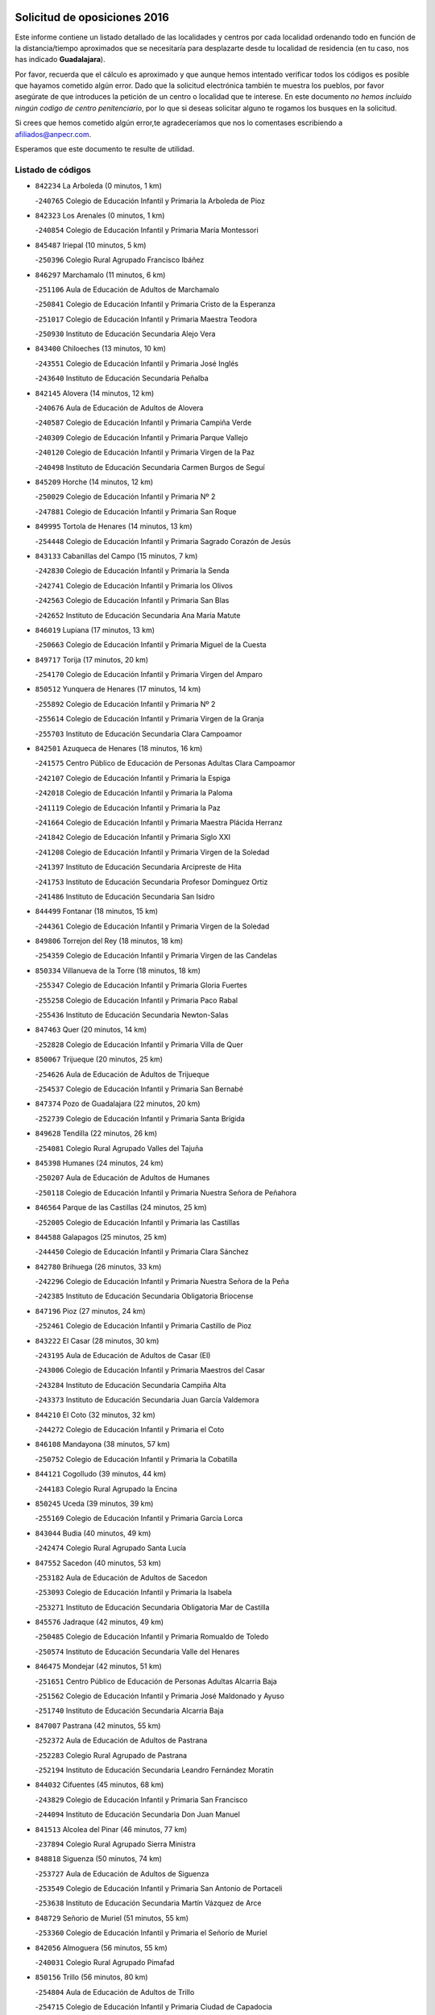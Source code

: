 

.. image:: logo.png
   :align: center

Solicitud de oposiciones 2016
======================================================

  
  
Este informe contiene un listado detallado de las localidades y centros por cada
localidad ordenando todo en función de la distancia/tiempo aproximados que se
necesitaría para desplazarte desde tu localidad de residencia (en tu caso,
nos has indicado **Guadalajara**).

Por favor, recuerda que el cálculo es aproximado y que aunque hemos
intentado verificar todos los códigos es posible que hayamos cometido algún
error. Dado que la solicitud electrónica también te muestra los pueblos, por
favor asegúrate de que introduces la petición de un centro o localidad que
te interese. En este documento
*no hemos incluido ningún codigo de centro penitenciario*, por lo que si deseas
solicitar alguno te rogamos los busques en la solicitud.

Si crees que hemos cometido algún error,te agradeceríamos que nos lo comentases
escribiendo a afiliados@anpecr.com.

Esperamos que este documento te resulte de utilidad.



Listado de códigos
-------------------


- ``842234`` La Arboleda  (0 minutos, 1 km)

  -``240765`` Colegio de Educación Infantil y Primaria la Arboleda de Pioz
    

- ``842323`` Los Arenales  (0 minutos, 1 km)

  -``240854`` Colegio de Educación Infantil y Primaria María Montessori
    

- ``845487`` Iriepal  (10 minutos, 5 km)

  -``250396`` Colegio Rural Agrupado Francisco Ibáñez
    

- ``846297`` Marchamalo  (11 minutos, 6 km)

  -``251106`` Aula de Educación de Adultos de Marchamalo
    

  -``250841`` Colegio de Educación Infantil y Primaria Cristo de la Esperanza
    

  -``251017`` Colegio de Educación Infantil y Primaria Maestra Teodora
    

  -``250930`` Instituto de Educación Secundaria Alejo Vera
    

- ``843400`` Chiloeches  (13 minutos, 10 km)

  -``243551`` Colegio de Educación Infantil y Primaria José Inglés
    

  -``243640`` Instituto de Educación Secundaria Peñalba
    

- ``842145`` Alovera  (14 minutos, 12 km)

  -``240676`` Aula de Educación de Adultos de Alovera
    

  -``240587`` Colegio de Educación Infantil y Primaria Campiña Verde
    

  -``240309`` Colegio de Educación Infantil y Primaria Parque Vallejo
    

  -``240120`` Colegio de Educación Infantil y Primaria Virgen de la Paz
    

  -``240498`` Instituto de Educación Secundaria Carmen Burgos de Seguí
    

- ``845209`` Horche  (14 minutos, 12 km)

  -``250029`` Colegio de Educación Infantil y Primaria Nº 2
    

  -``247881`` Colegio de Educación Infantil y Primaria San Roque
    

- ``849995`` Tortola de Henares  (14 minutos, 13 km)

  -``254448`` Colegio de Educación Infantil y Primaria Sagrado Corazón de Jesús
    

- ``843133`` Cabanillas del Campo  (15 minutos, 7 km)

  -``242830`` Colegio de Educación Infantil y Primaria la Senda
    

  -``242741`` Colegio de Educación Infantil y Primaria los Olivos
    

  -``242563`` Colegio de Educación Infantil y Primaria San Blas
    

  -``242652`` Instituto de Educación Secundaria Ana María Matute
    

- ``846019`` Lupiana  (17 minutos, 13 km)

  -``250663`` Colegio de Educación Infantil y Primaria Miguel de la Cuesta
    

- ``849717`` Torija  (17 minutos, 20 km)

  -``254170`` Colegio de Educación Infantil y Primaria Virgen del Amparo
    

- ``850512`` Yunquera de Henares  (17 minutos, 14 km)

  -``255892`` Colegio de Educación Infantil y Primaria Nº 2
    

  -``255614`` Colegio de Educación Infantil y Primaria Virgen de la Granja
    

  -``255703`` Instituto de Educación Secundaria Clara Campoamor
    

- ``842501`` Azuqueca de Henares  (18 minutos, 16 km)

  -``241575`` Centro Público de Educación de Personas Adultas Clara Campoamor
    

  -``242107`` Colegio de Educación Infantil y Primaria la Espiga
    

  -``242018`` Colegio de Educación Infantil y Primaria la Paloma
    

  -``241119`` Colegio de Educación Infantil y Primaria la Paz
    

  -``241664`` Colegio de Educación Infantil y Primaria Maestra Plácida Herranz
    

  -``241842`` Colegio de Educación Infantil y Primaria Siglo XXI
    

  -``241208`` Colegio de Educación Infantil y Primaria Virgen de la Soledad
    

  -``241397`` Instituto de Educación Secundaria Arcipreste de Hita
    

  -``241753`` Instituto de Educación Secundaria Profesor Domínguez Ortiz
    

  -``241486`` Instituto de Educación Secundaria San Isidro
    

- ``844499`` Fontanar  (18 minutos, 15 km)

  -``244361`` Colegio de Educación Infantil y Primaria Virgen de la Soledad
    

- ``849806`` Torrejon del Rey  (18 minutos, 18 km)

  -``254359`` Colegio de Educación Infantil y Primaria Virgen de las Candelas
    

- ``850334`` Villanueva de la Torre  (18 minutos, 18 km)

  -``255347`` Colegio de Educación Infantil y Primaria Gloria Fuertes
    

  -``255258`` Colegio de Educación Infantil y Primaria Paco Rabal
    

  -``255436`` Instituto de Educación Secundaria Newton-Salas
    

- ``847463`` Quer  (20 minutos, 14 km)

  -``252828`` Colegio de Educación Infantil y Primaria Villa de Quer
    

- ``850067`` Trijueque  (20 minutos, 25 km)

  -``254626`` Aula de Educación de Adultos de Trijueque
    

  -``254537`` Colegio de Educación Infantil y Primaria San Bernabé
    

- ``847374`` Pozo de Guadalajara  (22 minutos, 20 km)

  -``252739`` Colegio de Educación Infantil y Primaria Santa Brígida
    

- ``849628`` Tendilla  (22 minutos, 26 km)

  -``254081`` Colegio Rural Agrupado Valles del Tajuña
    

- ``845398`` Humanes  (24 minutos, 24 km)

  -``250207`` Aula de Educación de Adultos de Humanes
    

  -``250118`` Colegio de Educación Infantil y Primaria Nuestra Señora de Peñahora
    

- ``846564`` Parque de las Castillas  (24 minutos, 25 km)

  -``252005`` Colegio de Educación Infantil y Primaria las Castillas
    

- ``844588`` Galapagos  (25 minutos, 25 km)

  -``244450`` Colegio de Educación Infantil y Primaria Clara Sánchez
    

- ``842780`` Brihuega  (26 minutos, 33 km)

  -``242296`` Colegio de Educación Infantil y Primaria Nuestra Señora de la Peña
    

  -``242385`` Instituto de Educación Secundaria Obligatoria Briocense
    

- ``847196`` Pioz  (27 minutos, 24 km)

  -``252461`` Colegio de Educación Infantil y Primaria Castillo de Pioz
    

- ``843222`` El Casar  (28 minutos, 30 km)

  -``243195`` Aula de Educación de Adultos de Casar (El)
    

  -``243006`` Colegio de Educación Infantil y Primaria Maestros del Casar
    

  -``243284`` Instituto de Educación Secundaria Campiña Alta
    

  -``243373`` Instituto de Educación Secundaria Juan García Valdemora
    

- ``844210`` El Coto  (32 minutos, 32 km)

  -``244272`` Colegio de Educación Infantil y Primaria el Coto
    

- ``846108`` Mandayona  (38 minutos, 57 km)

  -``250752`` Colegio de Educación Infantil y Primaria la Cobatilla
    

- ``844121`` Cogolludo  (39 minutos, 44 km)

  -``244183`` Colegio Rural Agrupado la Encina
    

- ``850245`` Uceda  (39 minutos, 39 km)

  -``255169`` Colegio de Educación Infantil y Primaria García Lorca
    

- ``843044`` Budia  (40 minutos, 49 km)

  -``242474`` Colegio Rural Agrupado Santa Lucía
    

- ``847552`` Sacedon  (40 minutos, 53 km)

  -``253182`` Aula de Educación de Adultos de Sacedon
    

  -``253093`` Colegio de Educación Infantil y Primaria la Isabela
    

  -``253271`` Instituto de Educación Secundaria Obligatoria Mar de Castilla
    

- ``845576`` Jadraque  (42 minutos, 49 km)

  -``250485`` Colegio de Educación Infantil y Primaria Romualdo de Toledo
    

  -``250574`` Instituto de Educación Secundaria Valle del Henares
    

- ``846475`` Mondejar  (42 minutos, 51 km)

  -``251651`` Centro Público de Educación de Personas Adultas Alcarria Baja
    

  -``251562`` Colegio de Educación Infantil y Primaria José Maldonado y Ayuso
    

  -``251740`` Instituto de Educación Secundaria Alcarria Baja
    

- ``847007`` Pastrana  (42 minutos, 55 km)

  -``252372`` Aula de Educación de Adultos de Pastrana
    

  -``252283`` Colegio Rural Agrupado de Pastrana
    

  -``252194`` Instituto de Educación Secundaria Leandro Fernández Moratín
    

- ``844032`` Cifuentes  (45 minutos, 68 km)

  -``243829`` Colegio de Educación Infantil y Primaria San Francisco
    

  -``244094`` Instituto de Educación Secundaria Don Juan Manuel
    

- ``841513`` Alcolea del Pinar  (46 minutos, 77 km)

  -``237894`` Colegio Rural Agrupado Sierra Ministra
    

- ``848818`` Siguenza  (50 minutos, 74 km)

  -``253727`` Aula de Educación de Adultos de Siguenza
    

  -``253549`` Colegio de Educación Infantil y Primaria San Antonio de Portaceli
    

  -``253638`` Instituto de Educación Secundaria Martín Vázquez de Arce
    

- ``848729`` Señorio de Muriel  (51 minutos, 55 km)

  -``253360`` Colegio de Educación Infantil y Primaria el Señorío de Muriel
    

- ``842056`` Almoguera  (56 minutos, 55 km)

  -``240031`` Colegio Rural Agrupado Pimafad
    

- ``850156`` Trillo  (56 minutos, 80 km)

  -``254804`` Aula de Educación de Adultos de Trillo
    

  -``254715`` Colegio de Educación Infantil y Primaria Ciudad de Capadocia
    

- ``904248`` Seseña Nuevo  (56 minutos, 89 km)

  -``310323`` Centro Público de Educación de Personas Adultas de Seseña Nuevo
    

  -``310412`` Colegio de Educación Infantil y Primaria el Quiñón
    

  -``310145`` Colegio de Educación Infantil y Primaria Fernando de Rojas
    

  -``310234`` Colegio de Educación Infantil y Primaria Gloria Fuertes
    

- ``841424`` Albalate de Zorita  (58 minutos, 76 km)

  -``237616`` Aula de Educación de Adultos de Albalate de Zorita
    

  -``237705`` Colegio Rural Agrupado la Colmena
    

- ``864295`` Illescas  (1h 1min, 95 km)

  -``292331`` Centro Público de Educación de Personas Adultas Pedro Gumiel
    

  -``293230`` Colegio de Educación Infantil y Primaria Clara Campoamor
    

  -``293141`` Colegio de Educación Infantil y Primaria Ilarcuris
    

  -``292242`` Colegio de Educación Infantil y Primaria la Constitución
    

  -``292064`` Colegio de Educación Infantil y Primaria Martín Chico
    

  -``293052`` Instituto de Educación Secundaria Condestable Álvaro de Luna
    

  -``292153`` Instituto de Educación Secundaria Juan de Padilla
    

- ``903527`` El Señorio de Illescas  (1h 1min, 95 km)

  -``308351`` Colegio de Educación Infantil y Primaria el Greco
    

- ``904159`` Seseña  (1h 1min, 93 km)

  -``308440`` Colegio de Educación Infantil y Primaria Gabriel Uriarte
    

  -``310056`` Colegio de Educación Infantil y Primaria Juan Carlos I
    

  -``308807`` Colegio de Educación Infantil y Primaria Sisius
    

  -``308718`` Instituto de Educación Secundaria las Salinas
    

  -``308629`` Instituto de Educación Secundaria Margarita Salas
    

- ``910361`` Yeles  (1h 2min, 97 km)

  -``323652`` Colegio de Educación Infantil y Primaria San Antonio
    

- ``898319`` Numancia de la Sagra  (1h 3min, 100 km)

  -``302223`` Colegio de Educación Infantil y Primaria Santísimo Cristo de la Misericordia
    

  -``302312`` Instituto de Educación Secundaria Profesor Emilio Lledó
    

- ``911260`` Yuncos  (1h 4min, 101 km)

  -``324462`` Colegio de Educación Infantil y Primaria Guillermo Plaza
    

  -``324284`` Colegio de Educación Infantil y Primaria Nuestra Señora del Consuelo
    

  -``324551`` Colegio de Educación Infantil y Primaria Villa de Yuncos
    

  -``324373`` Instituto de Educación Secundaria la Cañuela
    

- ``832158`` Cañaveras  (1h 5min, 93 km)

  -``215477`` Colegio Rural Agrupado los Olivos
    

- ``855107`` Calypo Fado  (1h 5min, 100 km)

  -``275232`` Colegio de Educación Infantil y Primaria Calypo
    

- ``856373`` Carranque  (1h 6min, 100 km)

  -``280279`` Colegio de Educación Infantil y Primaria Guadarrama
    

  -``281089`` Colegio de Educación Infantil y Primaria Villa de Materno
    

  -``280368`` Instituto de Educación Secundaria Libertad
    

- ``910183`` El Viso de San Juan  (1h 6min, 101 km)

  -``323107`` Colegio de Educación Infantil y Primaria Fernando de Alarcón
    

  -``323296`` Colegio de Educación Infantil y Primaria Miguel Delibes
    

- ``853587`` Borox  (1h 7min, 105 km)

  -``273345`` Colegio de Educación Infantil y Primaria Nuestra Señora de la Salud
    

- ``857450`` Cedillo del Condado  (1h 7min, 105 km)

  -``282344`` Colegio de Educación Infantil y Primaria Nuestra Señora de la Natividad
    

- ``861131`` Esquivias  (1h 7min, 101 km)

  -``288650`` Colegio de Educación Infantil y Primaria Catalina de Palacios
    

  -``288472`` Colegio de Educación Infantil y Primaria Miguel de Cervantes
    

  -``288561`` Instituto de Educación Secundaria Alonso Quijada
    

- ``906135`` Ugena  (1h 7min, 99 km)

  -``318705`` Colegio de Educación Infantil y Primaria Miguel de Cervantes
    

  -``318894`` Colegio de Educación Infantil y Primaria Tres Torres
    

- ``911082`` Yuncler  (1h 7min, 107 km)

  -``324006`` Colegio de Educación Infantil y Primaria Remigio Laín
    

- ``899585`` Pantoja  (1h 8min, 105 km)

  -``304021`` Colegio de Educación Infantil y Primaria Marqueses de Manzanedo
    

- ``854397`` Cabañas de la Sagra  (1h 9min, 111 km)

  -``274244`` Colegio de Educación Infantil y Primaria San Isidro Labrador
    

- ``842412`` Atienza  (1h 10min, 93 km)

  -``240943`` Colegio Rural Agrupado Serranía de Atienza
    

- ``858805`` Ciruelos  (1h 10min, 112 km)

  -``283243`` Colegio de Educación Infantil y Primaria Santísimo Cristo de la Misericordia
    

- ``899496`` Palomeque  (1h 10min, 112 km)

  -``303856`` Colegio de Educación Infantil y Primaria San Juan Bautista
    

- ``851144`` Alameda de la Sagra  (1h 11min, 111 km)

  -``267043`` Colegio de Educación Infantil y Primaria Nuestra Señora de la Asunción
    

- ``852310`` Añover de Tajo  (1h 11min, 110 km)

  -``270370`` Colegio de Educación Infantil y Primaria Conde de Mayalde
    

  -``271091`` Instituto de Educación Secundaria San Blas
    

- ``901451`` Recas  (1h 11min, 113 km)

  -``306731`` Colegio de Educación Infantil y Primaria Cesar Cabañas Caballero
    

  -``306820`` Instituto de Educación Secundaria Arcipreste de Canales
    

- ``906313`` Valmojado  (1h 11min, 106 km)

  -``320310`` Aula de Educación de Adultos de Valmojado
    

  -``320132`` Colegio de Educación Infantil y Primaria Santo Domingo de Guzmán
    

  -``320221`` Instituto de Educación Secundaria Cañada Real
    

- ``907490`` Villaluenga de la Sagra  (1h 11min, 110 km)

  -``321765`` Colegio de Educación Infantil y Primaria Juan Palarea
    

  -``321854`` Instituto de Educación Secundaria Castillo del Águila
    

- ``865283`` Lominchar  (1h 12min, 113 km)

  -``295039`` Colegio de Educación Infantil y Primaria Ramón y Cajal
    

- ``899129`` Ontigola  (1h 12min, 110 km)

  -``303300`` Colegio de Educación Infantil y Primaria Virgen del Rosario
    

- ``838731`` Tarancon  (1h 13min, 110 km)

  -``227173`` Centro Público de Educación de Personas Adultas Altomira
    

  -``227084`` Colegio de Educación Infantil y Primaria Duque de Riánsares
    

  -``227262`` Colegio de Educación Infantil y Primaria Gloria Fuertes
    

  -``227351`` Instituto de Educación Secundaria la Hontanilla
    

- ``857094`` Casarrubios del Monte  (1h 13min, 109 km)

  -``281356`` Colegio de Educación Infantil y Primaria San Juan de Dios
    

- ``859615`` Cobeja  (1h 13min, 113 km)

  -``283332`` Colegio de Educación Infantil y Primaria San Juan Bautista
    

- ``898408`` Ocaña  (1h 13min, 116 km)

  -``302868`` Centro Público de Educación de Personas Adultas Gutierre de Cárdenas
    

  -``303122`` Colegio de Educación Infantil y Primaria Pastor Poeta
    

  -``302401`` Colegio de Educación Infantil y Primaria San José de Calasanz
    

  -``302590`` Instituto de Educación Secundaria Alonso de Ercilla
    

  -``302779`` Instituto de Educación Secundaria Miguel Hernández
    

- ``907034`` Las Ventas de Retamosa  (1h 13min, 113 km)

  -``320777`` Colegio de Educación Infantil y Primaria Santiago Paniego
    

- ``911171`` Yunclillos  (1h 13min, 118 km)

  -``324195`` Colegio de Educación Infantil y Primaria Nuestra Señora de la Salud
    

- ``858716`` Chozas de Canales  (1h 14min, 117 km)

  -``283154`` Colegio de Educación Infantil y Primaria Santa María Magdalena
    

- ``866093`` Magan  (1h 14min, 119 km)

  -``296205`` Colegio de Educación Infantil y Primaria Santa Marina
    

- ``910450`` Yepes  (1h 14min, 117 km)

  -``323741`` Colegio de Educación Infantil y Primaria Rafael García Valiño
    

  -``323830`` Instituto de Educación Secundaria Carpetania
    

- ``898597`` Olias del Rey  (1h 15min, 120 km)

  -``303211`` Colegio de Educación Infantil y Primaria Pedro Melendo García
    

- ``909744`` Villaseca de la Sagra  (1h 15min, 119 km)

  -``322753`` Colegio de Educación Infantil y Primaria Virgen de las Angustias
    

- ``860232`` Dosbarrios  (1h 16min, 124 km)

  -``287028`` Colegio de Educación Infantil y Primaria San Isidro Labrador
    

- ``879878`` Mentrida  (1h 16min, 114 km)

  -``299547`` Colegio de Educación Infantil y Primaria Luis Solana
    

  -``299636`` Instituto de Educación Secundaria Antonio Jiménez-Landi
    

- ``836488`` Priego  (1h 17min, 102 km)

  -``225286`` Colegio Rural Agrupado Guadiela
    

  -``225197`` Instituto de Educación Secundaria Diego Jesús Jiménez
    

- ``903160`` Santa Cruz del Retamar  (1h 17min, 122 km)

  -``308084`` Colegio de Educación Infantil y Primaria Nuestra Señora de la Paz
    

- ``833324`` Fuente de Pedro Naharro  (1h 18min, 119 km)

  -``220780`` Colegio Rural Agrupado Retama
    

- ``855385`` Camarena  (1h 18min, 119 km)

  -``276131`` Colegio de Educación Infantil y Primaria Alonso Rodríguez
    

  -``276042`` Colegio de Educación Infantil y Primaria María del Mar
    

  -``276220`` Instituto de Educación Secundaria Blas de Prado
    

- ``903071`` Santa Cruz de la Zarza  (1h 18min, 105 km)

  -``307630`` Colegio de Educación Infantil y Primaria Eduardo Palomo Rodríguez
    

  -``307819`` Instituto de Educación Secundaria Obligatoria Velsinia
    

- ``831259`` Barajas de Melo  (1h 19min, 101 km)

  -``214667`` Colegio Rural Agrupado Fermín Caballero
    

- ``834223`` Huete  (1h 19min, 101 km)

  -``221868`` Aula de Educación de Adultos de Huete
    

  -``221779`` Colegio Rural Agrupado Campos de la Alcarria
    

  -``221590`` Instituto de Educación Secundaria Obligatoria Ciudad de Luna
    

- ``853309`` Bargas  (1h 19min, 124 km)

  -``272357`` Colegio de Educación Infantil y Primaria Santísimo Cristo de la Sala
    

  -``273078`` Instituto de Educación Secundaria Julio Verne
    

- ``864106`` Huerta de Valdecarabanos  (1h 19min, 121 km)

  -``291343`` Colegio de Educación Infantil y Primaria Virgen del Rosario de Pastores
    

- ``886980`` Mocejon  (1h 19min, 123 km)

  -``300069`` Aula de Educación de Adultos de Mocejon
    

  -``299903`` Colegio de Educación Infantil y Primaria Miguel de Cervantes
    

- ``889865`` Noblejas  (1h 19min, 130 km)

  -``301691`` Aula de Educación de Adultos de Noblejas
    

  -``301502`` Colegio de Educación Infantil y Primaria Santísimo Cristo de las Injurias
    

- ``909655`` Villarrubia de Santiago  (1h 19min, 103 km)

  -``322664`` Colegio de Educación Infantil y Primaria Nuestra Señora del Castellar
    

- ``899763`` Las Perdices  (1h 20min, 127 km)

  -``304399`` Colegio de Educación Infantil y Primaria Pintor Tomás Camarero
    

- ``901273`` Quismondo  (1h 20min, 129 km)

  -``306553`` Colegio de Educación Infantil y Primaria Pedro Zamorano
    

- ``855474`` Camarenilla  (1h 21min, 128 km)

  -``277030`` Colegio de Educación Infantil y Primaria Nuestra Señora del Rosario
    

- ``905236`` Toledo  (1h 21min, 129 km)

  -``317083`` Centro de Educación Especial Ciudad de Toledo
    

  -``315730`` Centro Público de Educación de Personas Adultas Gustavo Adolfo Bécquer
    

  -``317172`` Centro Público de Educación de Personas Adultas Polígono
    

  -``315007`` Colegio de Educación Infantil y Primaria Alfonso Vi
    

  -``314108`` Colegio de Educación Infantil y Primaria Ángel del Alcázar
    

  -``316540`` Colegio de Educación Infantil y Primaria Ciudad de Aquisgrán
    

  -``315463`` Colegio de Educación Infantil y Primaria Ciudad de Nara
    

  -``316273`` Colegio de Educación Infantil y Primaria Escultor Alberto Sánchez
    

  -``317539`` Colegio de Educación Infantil y Primaria Europa
    

  -``314297`` Colegio de Educación Infantil y Primaria Fábrica de Armas
    

  -``315285`` Colegio de Educación Infantil y Primaria Garcilaso de la Vega
    

  -``315374`` Colegio de Educación Infantil y Primaria Gómez Manrique
    

  -``316362`` Colegio de Educación Infantil y Primaria Gregorio Marañón
    

  -``314742`` Colegio de Educación Infantil y Primaria Jaime de Foxa
    

  -``316095`` Colegio de Educación Infantil y Primaria Juan de Padilla
    

  -``314019`` Colegio de Educación Infantil y Primaria la Candelaria
    

  -``315552`` Colegio de Educación Infantil y Primaria San Lucas y María
    

  -``314386`` Colegio de Educación Infantil y Primaria Santa Teresa
    

  -``317628`` Colegio de Educación Infantil y Primaria Valparaíso
    

  -``315196`` Instituto de Educación Secundaria Alfonso X el Sabio
    

  -``314653`` Instituto de Educación Secundaria Azarquiel
    

  -``316818`` Instituto de Educación Secundaria Carlos III
    

  -``314564`` Instituto de Educación Secundaria el Greco
    

  -``315641`` Instituto de Educación Secundaria Juanelo Turriano
    

  -``317261`` Instituto de Educación Secundaria María Pacheco
    

  -``317350`` Instituto de Educación Secundaria Obligatoria Princesa Galiana
    

  -``316451`` Instituto de Educación Secundaria Sefarad
    

  -``314475`` Instituto de Educación Secundaria Universidad Laboral
    

- ``905325`` La Torre de Esteban Hambran  (1h 21min, 129 km)

  -``317717`` Colegio de Educación Infantil y Primaria Juan Aguado
    

- ``837298`` Saelices  (1h 22min, 132 km)

  -``226185`` Colegio Rural Agrupado Segóbriga
    

- ``852599`` Arcicollar  (1h 22min, 127 km)

  -``271180`` Colegio de Educación Infantil y Primaria San Blas
    

- ``854575`` Calalberche  (1h 22min, 120 km)

  -``275054`` Colegio de Educación Infantil y Primaria Ribera del Alberche
    

- ``866360`` Maqueda  (1h 22min, 135 km)

  -``297104`` Colegio de Educación Infantil y Primaria Don Álvaro de Luna
    

- ``900007`` Portillo de Toledo  (1h 22min, 128 km)

  -``304666`` Colegio de Educación Infantil y Primaria Conde de Ruiseñada
    

- ``909833`` Villasequilla  (1h 22min, 122 km)

  -``322842`` Colegio de Educación Infantil y Primaria San Isidro Labrador
    

- ``898130`` Noves  (1h 23min, 130 km)

  -``302134`` Colegio de Educación Infantil y Primaria Nuestra Señora de la Monjia
    

- ``910094`` Villatobas  (1h 23min, 133 km)

  -``323018`` Colegio de Educación Infantil y Primaria Sagrado Corazón de Jesús
    

- ``854119`` Burguillos de Toledo  (1h 24min, 138 km)

  -``274066`` Colegio de Educación Infantil y Primaria Victorio Macho
    

- ``861220`` Fuensalida  (1h 24min, 130 km)

  -``289649`` Aula de Educación de Adultos de Fuensalida
    

  -``289738`` Colegio de Educación Infantil y Primaria Condes de Fuensalida
    

  -``288839`` Colegio de Educación Infantil y Primaria Tomás Romojaro
    

  -``289460`` Instituto de Educación Secundaria Aldebarán
    

- ``863118`` La Guardia  (1h 24min, 135 km)

  -``290355`` Colegio de Educación Infantil y Primaria Valentín Escobar
    

- ``908022`` Villamiel de Toledo  (1h 24min, 136 km)

  -``322119`` Colegio de Educación Infantil y Primaria Nuestra Señora de la Redonda
    

- ``832069`` Cañamares  (1h 25min, 110 km)

  -``215388`` Colegio Rural Agrupado los Sauces
    

- ``832425`` Carrascosa del Campo  (1h 25min, 114 km)

  -``216009`` Aula de Educación de Adultos de Carrascosa del Campo
    

- ``901540`` Rielves  (1h 25min, 138 km)

  -``307096`` Colegio de Educación Infantil y Primaria Maximina Felisa Gómez Aguero
    

- ``846386`` Molina  (1h 26min, 139 km)

  -``251473`` Aula de Educación de Adultos de Molina
    

  -``251295`` Colegio de Educación Infantil y Primaria Virgen de la Hoz
    

  -``251384`` Instituto de Educación Secundaria Molina de Aragón
    

- ``850423`` Villel de Mesa  (1h 26min, 127 km)

  -``255525`` Colegio Rural Agrupado el Rincón de Castilla
    

- ``859704`` Cobisa  (1h 26min, 141 km)

  -``284053`` Colegio de Educación Infantil y Primaria Cardenal Tavera
    

  -``284142`` Colegio de Educación Infantil y Primaria Gloria Fuertes
    

- ``888788`` Nambroca  (1h 26min, 141 km)

  -``300514`` Colegio de Educación Infantil y Primaria la Fuente
    

- ``834134`` Horcajo de Santiago  (1h 27min, 129 km)

  -``221312`` Aula de Educación de Adultos de Horcajo de Santiago
    

  -``221223`` Colegio de Educación Infantil y Primaria José Montalvo
    

  -``221401`` Instituto de Educación Secundaria Orden de Santiago
    

- ``864017`` Huecas  (1h 27min, 142 km)

  -``291254`` Colegio de Educación Infantil y Primaria Gregorio Marañón
    

- ``903349`` Santa Olalla  (1h 28min, 142 km)

  -``308173`` Colegio de Educación Infantil y Primaria Nuestra Señora de la Piedad
    

- ``905058`` Tembleque  (1h 28min, 146 km)

  -``313754`` Colegio de Educación Infantil y Primaria Antonia González
    

- ``908200`` Villamuelas  (1h 28min, 129 km)

  -``322397`` Colegio de Educación Infantil y Primaria Santa María Magdalena
    

- ``851411`` Alcabon  (1h 29min, 145 km)

  -``267310`` Colegio de Educación Infantil y Primaria Nuestra Señora de la Aurora
    

- ``853031`` Arges  (1h 29min, 144 km)

  -``272179`` Colegio de Educación Infantil y Primaria Miguel de Cervantes
    

  -``271369`` Colegio de Educación Infantil y Primaria Tirso de Molina
    

- ``853120`` Barcience  (1h 29min, 145 km)

  -``272268`` Colegio de Educación Infantil y Primaria Santa María la Blanca
    

- ``903438`` Santo Domingo-Caudilla  (1h 29min, 143 km)

  -``308262`` Colegio de Educación Infantil y Primaria Santa Ana
    

- ``905414`` Torrijos  (1h 29min, 148 km)

  -``318349`` Centro Público de Educación de Personas Adultas Teresa Enríquez
    

  -``318438`` Colegio de Educación Infantil y Primaria Lazarillo de Tormes
    

  -``317806`` Colegio de Educación Infantil y Primaria Villa de Torrijos
    

  -``318071`` Instituto de Educación Secundaria Alonso de Covarrubias
    

  -``318160`` Instituto de Educación Secundaria Juan de Padilla
    

- ``852132`` Almonacid de Toledo  (1h 31min, 149 km)

  -``270192`` Colegio de Educación Infantil y Primaria Virgen de la Oliva
    

- ``854486`` Cabezamesada  (1h 31min, 138 km)

  -``274333`` Colegio de Educación Infantil y Primaria Alonso de Cárdenas
    

- ``863396`` Hormigos  (1h 31min, 148 km)

  -``291165`` Colegio de Educación Infantil y Primaria Virgen de la Higuera
    

- ``908578`` Villanueva de Bogas  (1h 31min, 140 km)

  -``322575`` Colegio de Educación Infantil y Primaria Santa Ana
    

- ``851055`` Ajofrin  (1h 32min, 148 km)

  -``266322`` Colegio de Educación Infantil y Primaria Jacinto Guerrero
    

- ``856551`` El Casar de Escalona  (1h 32min, 153 km)

  -``281267`` Colegio de Educación Infantil y Primaria Nuestra Señora de Hortum Sancho
    

- ``859982`` Corral de Almaguer  (1h 32min, 155 km)

  -``285319`` Colegio de Educación Infantil y Primaria Nuestra Señora de la Muela
    

  -``286129`` Instituto de Educación Secundaria la Besana
    

- ``863029`` Guadamur  (1h 32min, 148 km)

  -``290266`` Colegio de Educación Infantil y Primaria Nuestra Señora de la Natividad
    

- ``902083`` El Romeral  (1h 32min, 151 km)

  -``307185`` Colegio de Educación Infantil y Primaria Silvano Cirujano
    

- ``851233`` Albarreal de Tajo  (1h 33min, 150 km)

  -``267132`` Colegio de Educación Infantil y Primaria Benjamín Escalonilla
    

- ``860143`` Domingo Perez  (1h 33min, 154 km)

  -``286307`` Colegio Rural Agrupado Campos de Castilla
    

- ``862308`` Gerindote  (1h 33min, 151 km)

  -``290177`` Colegio de Educación Infantil y Primaria San José
    

- ``865005`` Layos  (1h 33min, 147 km)

  -``294229`` Colegio de Educación Infantil y Primaria María Magdalena
    

- ``860321`` Escalona  (1h 34min, 150 km)

  -``287117`` Colegio de Educación Infantil y Primaria Inmaculada Concepción
    

  -``287206`` Instituto de Educación Secundaria Lazarillo de Tormes
    

- ``869602`` Mazarambroz  (1h 34min, 152 km)

  -``298648`` Colegio de Educación Infantil y Primaria Nuestra Señora del Sagrario
    

- ``899852`` Polan  (1h 34min, 150 km)

  -``304577`` Aula de Educación de Adultos de Polan
    

  -``304488`` Colegio de Educación Infantil y Primaria José María Corcuera
    

- ``908111`` Villaminaya  (1h 34min, 157 km)

  -``322208`` Colegio de Educación Infantil y Primaria Santo Domingo de Silos
    

- ``865194`` Lillo  (1h 35min, 152 km)

  -``294318`` Colegio de Educación Infantil y Primaria Marcelino Murillo
    

- ``867170`` Mascaraque  (1h 35min, 157 km)

  -``297382`` Colegio de Educación Infantil y Primaria Juan de Padilla
    

- ``833235`` Cuenca  (1h 36min, 136 km)

  -``218263`` Centro de Educación Especial Infanta Elena
    

  -``218085`` Centro Público de Educación de Personas Adultas Lucas Aguirre
    

  -``217542`` Colegio de Educación Infantil y Primaria Casablanca
    

  -``220502`` Colegio de Educación Infantil y Primaria Ciudad Encantada
    

  -``216643`` Colegio de Educación Infantil y Primaria el Carmen
    

  -``218441`` Colegio de Educación Infantil y Primaria Federico Muelas
    

  -``217631`` Colegio de Educación Infantil y Primaria Fray Luis de León
    

  -``218719`` Colegio de Educación Infantil y Primaria Fuente del Oro
    

  -``220324`` Colegio de Educación Infantil y Primaria Hermanos Valdés
    

  -``220691`` Colegio de Educación Infantil y Primaria Isaac Albéniz
    

  -``216732`` Colegio de Educación Infantil y Primaria la Paz
    

  -``216821`` Colegio de Educación Infantil y Primaria Ramón y Cajal
    

  -``218808`` Colegio de Educación Infantil y Primaria San Fernando
    

  -``218530`` Colegio de Educación Infantil y Primaria San Julian
    

  -``217097`` Colegio de Educación Infantil y Primaria Santa Ana
    

  -``218174`` Colegio de Educación Infantil y Primaria Santa Teresa
    

  -``217186`` Instituto de Educación Secundaria Alfonso ViII
    

  -``217720`` Instituto de Educación Secundaria Fernando Zóbel
    

  -``217275`` Instituto de Educación Secundaria Lorenzo Hervás y Panduro
    

  -``217453`` Instituto de Educación Secundaria Pedro Mercedes
    

  -``217364`` Instituto de Educación Secundaria San José
    

  -``220146`` Instituto de Educación Secundaria Santiago Grisolía
    

- ``841068`` Villamayor de Santiago  (1h 36min, 146 km)

  -``230400`` Aula de Educación de Adultos de Villamayor de Santiago
    

  -``230311`` Colegio de Educación Infantil y Primaria Gúzquez
    

  -``230689`` Instituto de Educación Secundaria Obligatoria Ítaca
    

- ``856195`` Carmena  (1h 36min, 152 km)

  -``279929`` Colegio de Educación Infantil y Primaria Cristo de la Cueva
    

- ``861042`` Escalonilla  (1h 36min, 156 km)

  -``287395`` Colegio de Educación Infantil y Primaria Sagrados Corazones
    

- ``888699`` Mora  (1h 36min, 148 km)

  -``300425`` Aula de Educación de Adultos de Mora
    

  -``300247`` Colegio de Educación Infantil y Primaria Fernando Martín
    

  -``300158`` Colegio de Educación Infantil y Primaria José Ramón Villa
    

  -``300336`` Instituto de Educación Secundaria Peñas Negras
    

- ``904337`` Sonseca  (1h 36min, 154 km)

  -``310879`` Centro Público de Educación de Personas Adultas Cum Laude
    

  -``310968`` Colegio de Educación Infantil y Primaria Peñamiel
    

  -``310501`` Colegio de Educación Infantil y Primaria San Juan Evangelista
    

  -``310690`` Instituto de Educación Secundaria la Sisla
    

- ``836021`` Palomares del Campo  (1h 37min, 155 km)

  -``224565`` Colegio Rural Agrupado San José de Calasanz
    

- ``841335`` Villares del Saz  (1h 37min, 161 km)

  -``231121`` Colegio Rural Agrupado el Quijote
    

  -``231032`` Instituto de Educación Secundaria los Sauces
    

- ``852221`` Almorox  (1h 37min, 157 km)

  -``270281`` Colegio de Educación Infantil y Primaria Silvano Cirujano
    

- ``854208`` Burujon  (1h 37min, 157 km)

  -``274155`` Colegio de Educación Infantil y Primaria Juan XXIII
    

- ``856462`` Carriches  (1h 37min, 153 km)

  -``281178`` Colegio de Educación Infantil y Primaria Doctor Cesar González Gómez
    

- ``858627`` Los Cerralbos  (1h 37min, 164 km)

  -``283065`` Colegio Rural Agrupado Entrerríos
    

- ``906046`` Turleque  (1h 37min, 160 km)

  -``318616`` Colegio de Educación Infantil y Primaria Fernán González
    

- ``857272`` Cazalegas  (1h 38min, 165 km)

  -``282077`` Colegio de Educación Infantil y Primaria Miguel de Cervantes
    

- ``866271`` Manzaneque  (1h 38min, 165 km)

  -``297015`` Colegio de Educación Infantil y Primaria Álvarez de Toledo
    

- ``867359`` La Mata  (1h 38min, 153 km)

  -``298559`` Colegio de Educación Infantil y Primaria Severo Ochoa
    

- ``899218`` Orgaz  (1h 38min, 160 km)

  -``303589`` Colegio de Educación Infantil y Primaria Conde de Orgaz
    

- ``841246`` Villar de Olalla  (1h 39min, 141 km)

  -``230956`` Colegio Rural Agrupado Elena Fortún
    

- ``889954`` Noez  (1h 40min, 157 km)

  -``301780`` Colegio de Educación Infantil y Primaria Santísimo Cristo de la Salud
    

- ``865372`` Madridejos  (1h 41min, 171 km)

  -``296027`` Aula de Educación de Adultos de Madridejos
    

  -``296116`` Centro de Educación Especial Mingoliva
    

  -``295128`` Colegio de Educación Infantil y Primaria Garcilaso de la Vega
    

  -``295306`` Colegio de Educación Infantil y Primaria Santa Ana
    

  -``295217`` Instituto de Educación Secundaria Valdehierro
    

- ``907212`` Villacañas  (1h 42min, 163 km)

  -``321498`` Aula de Educación de Adultos de Villacañas
    

  -``321031`` Colegio de Educación Infantil y Primaria Santa Bárbara
    

  -``321309`` Instituto de Educación Secundaria Enrique de Arfe
    

  -``321120`` Instituto de Educación Secundaria Garcilaso de la Vega
    

- ``856284`` El Carpio de Tajo  (1h 43min, 160 km)

  -``280090`` Colegio de Educación Infantil y Primaria Nuestra Señora de Ronda
    

- ``862030`` Galvez  (1h 43min, 164 km)

  -``289827`` Colegio de Educación Infantil y Primaria San Juan de la Cruz
    

  -``289916`` Instituto de Educación Secundaria Montes de Toledo
    

- ``866182`` Malpica de Tajo  (1h 43min, 165 km)

  -``296394`` Colegio de Educación Infantil y Primaria Fulgencio Sánchez Cabezudo
    

- ``900285`` La Puebla de Montalban  (1h 43min, 161 km)

  -``305476`` Aula de Educación de Adultos de Puebla de Montalban (La)
    

  -``305298`` Colegio de Educación Infantil y Primaria Fernando de Rojas
    

  -``305387`` Instituto de Educación Secundaria Juan de Lucena
    

- ``900552`` Pulgar  (1h 43min, 160 km)

  -``305743`` Colegio de Educación Infantil y Primaria Nuestra Señora de la Blanca
    

- ``905503`` Totanes  (1h 43min, 163 km)

  -``318527`` Colegio de Educación Infantil y Primaria Inmaculada Concepción
    

- ``898041`` Nombela  (1h 44min, 159 km)

  -``302045`` Colegio de Educación Infantil y Primaria Cristo de la Nava
    

- ``847285`` Poveda de la Sierra  (1h 45min, 137 km)

  -``252550`` Colegio Rural Agrupado José Luis Sampedro
    

- ``856006`` Camuñas  (1h 45min, 178 km)

  -``277308`` Colegio de Educación Infantil y Primaria Cardenal Cisneros
    

- ``908489`` Villanueva de Alcardete  (1h 45min, 158 km)

  -``322486`` Colegio de Educación Infantil y Primaria Nuestra Señora de la Piedad
    

- ``857361`` Cebolla  (1h 46min, 171 km)

  -``282166`` Colegio de Educación Infantil y Primaria Nuestra Señora de la Antigua
    

  -``282255`` Instituto de Educación Secundaria Arenales del Tajo
    

- ``907123`` La Villa de Don Fadrique  (1h 46min, 174 km)

  -``320866`` Colegio de Educación Infantil y Primaria Ramón y Cajal
    

  -``320955`` Instituto de Educación Secundaria Obligatoria Leonor de Guzmán
    

- ``833502`` Los Hinojosos  (1h 47min, 164 km)

  -``221045`` Colegio Rural Agrupado Airén
    

- ``860054`` Cuerva  (1h 47min, 169 km)

  -``286218`` Colegio de Educación Infantil y Primaria Soledad Alonso Dorado
    

- ``837476`` San Lorenzo de la Parrilla  (1h 48min, 175 km)

  -``226541`` Colegio Rural Agrupado Gloria Fuertes
    

- ``859893`` Consuegra  (1h 48min, 182 km)

  -``285130`` Centro Público de Educación de Personas Adultas Castillo de Consuegra
    

  -``284320`` Colegio de Educación Infantil y Primaria Miguel de Cervantes
    

  -``284231`` Colegio de Educación Infantil y Primaria Santísimo Cristo de la Vera Cruz
    

  -``285041`` Instituto de Educación Secundaria Consaburum
    

- ``901184`` Quintanar de la Orden  (1h 48min, 186 km)

  -``306375`` Centro Público de Educación de Personas Adultas Luis Vives
    

  -``306464`` Colegio de Educación Infantil y Primaria Antonio Machado
    

  -``306008`` Colegio de Educación Infantil y Primaria Cristóbal Colón
    

  -``306286`` Instituto de Educación Secundaria Alonso Quijano
    

  -``306197`` Instituto de Educación Secundaria Infante Don Fadrique
    

- ``902539`` San Roman de los Montes  (1h 48min, 182 km)

  -``307541`` Colegio de Educación Infantil y Primaria Nuestra Señora del Buen Camino
    

- ``910272`` Los Yebenes  (1h 48min, 169 km)

  -``323563`` Aula de Educación de Adultos de Yebenes (Los)
    

  -``323385`` Colegio de Educación Infantil y Primaria San José de Calasanz
    

  -``323474`` Instituto de Educación Secundaria Guadalerzas
    

- ``840347`` Villalba de la Sierra  (1h 50min, 154 km)

  -``230133`` Colegio Rural Agrupado Miguel Delibes
    

- ``879789`` Menasalbas  (1h 50min, 172 km)

  -``299458`` Colegio de Educación Infantil y Primaria Nuestra Señora de Fátima
    

- ``900196`` La Puebla de Almoradiel  (1h 50min, 190 km)

  -``305109`` Aula de Educación de Adultos de Puebla de Almoradiel (La)
    

  -``304755`` Colegio de Educación Infantil y Primaria Ramón y Cajal
    

  -``304844`` Instituto de Educación Secundaria Aldonza Lorenzo
    

- ``900374`` La Pueblanueva  (1h 50min, 183 km)

  -``305565`` Colegio de Educación Infantil y Primaria San Isidro
    

- ``879967`` Miguel Esteban  (1h 51min, 193 km)

  -``299725`` Colegio de Educación Infantil y Primaria Cervantes
    

  -``299814`` Instituto de Educación Secundaria Obligatoria Juan Patiño Torres
    

- ``901362`` El Real de San Vicente  (1h 51min, 175 km)

  -``306642`` Colegio Rural Agrupado Tierras de Viriato
    

- ``904426`` Talavera de la Reina  (1h 51min, 177 km)

  -``313487`` Centro de Educación Especial Bios
    

  -``312677`` Centro Público de Educación de Personas Adultas Río Tajo
    

  -``312588`` Colegio de Educación Infantil y Primaria Antonio Machado
    

  -``313576`` Colegio de Educación Infantil y Primaria Bartolomé Nicolau
    

  -``311044`` Colegio de Educación Infantil y Primaria Federico García Lorca
    

  -``311311`` Colegio de Educación Infantil y Primaria Fray Hernando de Talavera
    

  -``312121`` Colegio de Educación Infantil y Primaria Hernán Cortés
    

  -``312499`` Colegio de Educación Infantil y Primaria José Bárcena
    

  -``311222`` Colegio de Educación Infantil y Primaria Nuestra Señora del Prado
    

  -``312855`` Colegio de Educación Infantil y Primaria Pablo Iglesias
    

  -``311400`` Colegio de Educación Infantil y Primaria San Ildefonso
    

  -``311689`` Colegio de Educación Infantil y Primaria San Juan de Dios
    

  -``311133`` Colegio de Educación Infantil y Primaria Santa María
    

  -``312210`` Instituto de Educación Secundaria Gabriel Alonso de Herrera
    

  -``311867`` Instituto de Educación Secundaria Juan Antonio Castro
    

  -``311778`` Instituto de Educación Secundaria Padre Juan de Mariana
    

  -``313020`` Instituto de Educación Secundaria Puerta de Cuartos
    

  -``313209`` Instituto de Educación Secundaria Ribera del Tajo
    

  -``312032`` Instituto de Educación Secundaria San Isidro
    

- ``906591`` Las Ventas con Peña Aguilera  (1h 51min, 175 km)

  -``320688`` Colegio de Educación Infantil y Primaria Nuestra Señora del Águila
    

- ``831348`` Belmonte  (1h 52min, 177 km)

  -``214756`` Colegio de Educación Infantil y Primaria Fray Luis de León
    

  -``214845`` Instituto de Educación Secundaria San Juan del Castillo
    

- ``869791`` Mejorada  (1h 52min, 188 km)

  -``298737`` Colegio Rural Agrupado Ribera del Guadyerbas
    

- ``902172`` San Martin de Montalban  (1h 52min, 177 km)

  -``307274`` Colegio de Educación Infantil y Primaria Santísimo Cristo de la Luz
    

- ``907301`` Villafranca de los Caballeros  (1h 52min, 184 km)

  -``321587`` Colegio de Educación Infantil y Primaria Miguel de Cervantes
    

  -``321676`` Instituto de Educación Secundaria Obligatoria la Falcata
    

- ``834045`` Honrubia  (1h 53min, 195 km)

  -``221134`` Colegio Rural Agrupado los Girasoles
    

- ``840169`` Villaescusa de Haro  (1h 53min, 179 km)

  -``227807`` Colegio Rural Agrupado Alonso Quijano
    

- ``867081`` Marjaliza  (1h 53min, 177 km)

  -``297293`` Colegio de Educación Infantil y Primaria San Juan
    

- ``902261`` San Martin de Pusa  (1h 53min, 181 km)

  -``307363`` Colegio Rural Agrupado Río Pusa
    

- ``905147`` El Toboso  (1h 53min, 196 km)

  -``313843`` Colegio de Educación Infantil y Primaria Miguel de Cervantes
    

- ``820362`` Herencia  (1h 54min, 194 km)

  -``155350`` Aula de Educación de Adultos de Herencia
    

  -``155172`` Colegio de Educación Infantil y Primaria Carrasco Alcalde
    

  -``155261`` Instituto de Educación Secundaria Hermógenes Rodríguez
    

- ``862219`` Gamonal  (1h 54min, 193 km)

  -``290088`` Colegio de Educación Infantil y Primaria Don Cristóbal López
    

- ``904515`` Talavera la Nueva  (1h 54min, 192 km)

  -``313665`` Colegio de Educación Infantil y Primaria San Isidro
    

- ``906402`` Velada  (1h 54min, 195 km)

  -``320599`` Colegio de Educación Infantil y Primaria Andrés Arango
    

- ``831437`` Beteta  (1h 55min, 136 km)

  -``215010`` Colegio de Educación Infantil y Primaria Virgen de la Rosa
    

- ``835300`` Mota del Cuervo  (1h 55min, 205 km)

  -``223666`` Aula de Educación de Adultos de Mota del Cuervo
    

  -``223844`` Colegio de Educación Infantil y Primaria Santa Rita
    

  -``223577`` Colegio de Educación Infantil y Primaria Virgen de Manjavacas
    

  -``223755`` Instituto de Educación Secundaria Julián Zarco
    

- ``851322`` Alberche del Caudillo  (1h 55min, 197 km)

  -``267221`` Colegio de Educación Infantil y Primaria San Isidro
    

- ``855018`` Calera y Chozas  (1h 56min, 201 km)

  -``275143`` Colegio de Educación Infantil y Primaria Santísimo Cristo de Chozas
    

- ``901095`` Quero  (1h 56min, 186 km)

  -``305832`` Colegio de Educación Infantil y Primaria Santiago Cabañas
    

- ``830260`` Villarta de San Juan  (1h 57min, 199 km)

  -``199828`` Colegio de Educación Infantil y Primaria Nuestra Señora de la Paz
    

- ``888966`` Navahermosa  (1h 57min, 183 km)

  -``300970`` Centro Público de Educación de Personas Adultas la Raña
    

  -``300792`` Colegio de Educación Infantil y Primaria San Miguel Arcángel
    

  -``300881`` Instituto de Educación Secundaria Obligatoria Manuel de Guzmán
    

- ``839908`` Valverde de Jucar  (1h 58min, 194 km)

  -``227718`` Colegio Rural Agrupado Ribera del Júcar
    

- ``906224`` Urda  (1h 58min, 196 km)

  -``320043`` Colegio de Educación Infantil y Primaria Santo Cristo
    

- ``813439`` Alcazar de San Juan  (1h 59min, 205 km)

  -``137808`` Centro Público de Educación de Personas Adultas Enrique Tierno Galván
    

  -``137719`` Colegio de Educación Infantil y Primaria Alces
    

  -``137085`` Colegio de Educación Infantil y Primaria el Santo
    

  -``140223`` Colegio de Educación Infantil y Primaria Gloria Fuertes
    

  -``140401`` Colegio de Educación Infantil y Primaria Jardín de Arena
    

  -``137263`` Colegio de Educación Infantil y Primaria Jesús Ruiz de la Fuente
    

  -``137174`` Colegio de Educación Infantil y Primaria Juan de Austria
    

  -``139973`` Colegio de Educación Infantil y Primaria Pablo Ruiz Picasso
    

  -``137352`` Colegio de Educación Infantil y Primaria Santa Clara
    

  -``137530`` Instituto de Educación Secundaria Juan Bosco
    

  -``140045`` Instituto de Educación Secundaria María Zambrano
    

  -``137441`` Instituto de Educación Secundaria Miguel de Cervantes Saavedra
    

- ``815326`` Arenas de San Juan  (1h 59min, 202 km)

  -``143387`` Colegio Rural Agrupado de Arenas de San Juan
    

- ``836110`` El Pedernoso  (1h 59min, 186 km)

  -``224654`` Colegio de Educación Infantil y Primaria Juan Gualberto Avilés
    

- ``889598`` Los Navalmorales  (2h 1min, 188 km)

  -``301146`` Colegio de Educación Infantil y Primaria San Francisco
    

  -``301235`` Instituto de Educación Secundaria los Navalmorales
    

- ``902350`` San Pablo de los Montes  (2h 1min, 184 km)

  -``307452`` Colegio de Educación Infantil y Primaria Nuestra Señora de Gracia
    

- ``843311`` Checa  (2h 2min, 179 km)

  -``243462`` Colegio Rural Agrupado Sexma de la Sierra
    

- ``863207`` Las Herencias  (2h 2min, 191 km)

  -``291076`` Colegio de Educación Infantil y Primaria Vera Cruz
    

- ``821172`` Llanos del Caudillo  (2h 3min, 215 km)

  -``156071`` Colegio de Educación Infantil y Primaria el Oasis
    

- ``822527`` Pedro Muñoz  (2h 3min, 209 km)

  -``164082`` Aula de Educación de Adultos de Pedro Muñoz
    

  -``164171`` Colegio de Educación Infantil y Primaria Hospitalillo
    

  -``163272`` Colegio de Educación Infantil y Primaria Maestro Juan de Ávila
    

  -``163094`` Colegio de Educación Infantil y Primaria María Luisa Cañas
    

  -``163183`` Colegio de Educación Infantil y Primaria Nuestra Señora de los Ángeles
    

  -``163361`` Instituto de Educación Secundaria Isabel Martínez Buendía
    

- ``889776`` Navamorcuende  (2h 3min, 198 km)

  -``301413`` Colegio Rural Agrupado Sierra de San Vicente
    

- ``830538`` La Alberca de Zancara  (2h 4min, 206 km)

  -``214578`` Colegio Rural Agrupado Jorge Manrique
    

- ``899307`` Oropesa  (2h 4min, 215 km)

  -``303678`` Colegio de Educación Infantil y Primaria Martín Gallinar
    

  -``303767`` Instituto de Educación Secundaria Alonso de Orozco
    

- ``817035`` Campo de Criptana  (2h 5min, 214 km)

  -``146807`` Aula de Educación de Adultos de Campo de Criptana
    

  -``146629`` Colegio de Educación Infantil y Primaria Domingo Miras
    

  -``146351`` Colegio de Educación Infantil y Primaria Sagrado Corazón
    

  -``146262`` Colegio de Educación Infantil y Primaria Virgen de Criptana
    

  -``146173`` Colegio de Educación Infantil y Primaria Virgen de la Paz
    

  -``146440`` Instituto de Educación Secundaria Isabel Perillán y Quirós
    

- ``832336`` Carboneras de Guadazaon  (2h 5min, 177 km)

  -``215833`` Colegio Rural Agrupado Miguel Cervantes
    

  -``215744`` Instituto de Educación Secundaria Obligatoria Juan de Valdés
    

- ``836399`` Las Pedroñeras  (2h 5min, 193 km)

  -``225008`` Aula de Educación de Adultos de Pedroñeras (Las)
    

  -``224743`` Colegio de Educación Infantil y Primaria Adolfo Martínez Chicano
    

  -``224832`` Instituto de Educación Secundaria Fray Luis de León
    

- ``899674`` Parrillas  (2h 5min, 210 km)

  -``304110`` Colegio de Educación Infantil y Primaria Nuestra Señora de la Luz
    

- ``818023`` Cinco Casas  (2h 6min, 217 km)

  -``147617`` Colegio Rural Agrupado Alciares
    

- ``830171`` Villarrubia de los Ojos  (2h 6min, 207 km)

  -``199739`` Aula de Educación de Adultos de Villarrubia de los Ojos
    

  -``198740`` Colegio de Educación Infantil y Primaria Rufino Blanco
    

  -``199461`` Colegio de Educación Infantil y Primaria Virgen de la Sierra
    

  -``199550`` Instituto de Educación Secundaria Guadiana
    

- ``855296`` La Calzada de Oropesa  (2h 6min, 223 km)

  -``275321`` Colegio Rural Agrupado Campo Arañuelo
    

- ``864384`` Lagartera  (2h 6min, 216 km)

  -``294040`` Colegio de Educación Infantil y Primaria Jacinto Guerrero
    

- ``837565`` Sisante  (2h 7min, 221 km)

  -``226630`` Colegio de Educación Infantil y Primaria Fernández Turégano
    

  -``226819`` Instituto de Educación Secundaria Obligatoria Camino Romano
    

- ``839819`` Valera de Abajo  (2h 7min, 174 km)

  -``227440`` Colegio de Educación Infantil y Primaria Virgen del Rosario
    

  -``227629`` Instituto de Educación Secundaria Duque de Alarcón
    

- ``851500`` Alcaudete de la Jara  (2h 7min, 200 km)

  -``269931`` Colegio de Educación Infantil y Primaria Rufino Mansi
    

- ``835033`` Las Mesas  (2h 8min, 198 km)

  -``222856`` Aula de Educación de Adultos de Mesas (Las)
    

  -``222767`` Colegio de Educación Infantil y Primaria Hermanos Amorós Fernández
    

  -``223021`` Instituto de Educación Secundaria Obligatoria de Mesas (Las)
    

- ``869880`` El Membrillo  (2h 8min, 196 km)

  -``298826`` Colegio de Educación Infantil y Primaria Ortega Pérez
    

- ``889687`` Los Navalucillos  (2h 8min, 195 km)

  -``301324`` Colegio de Educación Infantil y Primaria Nuestra Señora de las Saleras
    

- ``852043`` Alcolea de Tajo  (2h 9min, 217 km)

  -``270003`` Colegio Rural Agrupado Río Tajo
    

- ``820184`` Fuente el Fresno  (2h 10min, 210 km)

  -``154818`` Colegio de Educación Infantil y Primaria Miguel Delibes
    

- ``889409`` Navalcan  (2h 10min, 213 km)

  -``301057`` Colegio de Educación Infantil y Primaria Blas Tello
    

- ``821539`` Manzanares  (2h 11min, 227 km)

  -``157426`` Centro Público de Educación de Personas Adultas San Blas
    

  -``156894`` Colegio de Educación Infantil y Primaria Altagracia
    

  -``156705`` Colegio de Educación Infantil y Primaria Divina Pastora
    

  -``157515`` Colegio de Educación Infantil y Primaria Enrique Tierno Galván
    

  -``157337`` Colegio de Educación Infantil y Primaria la Candelaria
    

  -``157248`` Instituto de Educación Secundaria Azuer
    

  -``157159`` Instituto de Educación Secundaria Pedro Álvarez Sotomayor
    

- ``837387`` San Clemente  (2h 12min, 229 km)

  -``226452`` Centro Público de Educación de Personas Adultas Campos del Záncara
    

  -``226274`` Colegio de Educación Infantil y Primaria Rafael López de Haro
    

  -``226363`` Instituto de Educación Secundaria Diego Torrente Pérez
    

- ``853498`` Belvis de la Jara  (2h 12min, 208 km)

  -``273167`` Colegio de Educación Infantil y Primaria Fernando Jiménez de Gregorio
    

  -``273256`` Instituto de Educación Secundaria Obligatoria la Jara
    

- ``900463`` El Puente del Arzobispo  (2h 12min, 220 km)

  -``305654`` Colegio Rural Agrupado Villas del Tajo
    

- ``836577`` El Provencio  (2h 13min, 206 km)

  -``225553`` Aula de Educación de Adultos de Provencio (El)
    

  -``225375`` Colegio de Educación Infantil y Primaria Infanta Cristina
    

  -``225464`` Instituto de Educación Secundaria Obligatoria Tomás de la Fuente Jurado
    

- ``815415`` Argamasilla de Alba  (2h 15min, 230 km)

  -``143743`` Aula de Educación de Adultos de Argamasilla de Alba
    

  -``143654`` Colegio de Educación Infantil y Primaria Azorín
    

  -``143476`` Colegio de Educación Infantil y Primaria Divino Maestro
    

  -``143565`` Colegio de Educación Infantil y Primaria Nuestra Señora de Peñarroya
    

  -``143832`` Instituto de Educación Secundaria Vicente Cano
    

- ``818201`` Consolacion  (2h 15min, 239 km)

  -``153007`` Colegio de Educación Infantil y Primaria Virgen de Consolación
    

- ``832514`` Casas de Benitez  (2h 15min, 232 km)

  -``216198`` Colegio Rural Agrupado Molinos del Júcar
    

- ``826490`` Tomelloso  (2h 16min, 234 km)

  -``188753`` Centro de Educación Especial Ponce de León
    

  -``189652`` Centro Público de Educación de Personas Adultas Simienza
    

  -``189563`` Colegio de Educación Infantil y Primaria Almirante Topete
    

  -``186221`` Colegio de Educación Infantil y Primaria Carmelo Cortés
    

  -``186310`` Colegio de Educación Infantil y Primaria Doña Crisanta
    

  -``188575`` Colegio de Educación Infantil y Primaria Embajadores
    

  -``190369`` Colegio de Educación Infantil y Primaria Felix Grande
    

  -``187031`` Colegio de Educación Infantil y Primaria José Antonio
    

  -``186132`` Colegio de Educación Infantil y Primaria José María del Moral
    

  -``186043`` Colegio de Educación Infantil y Primaria Miguel de Cervantes
    

  -``188842`` Colegio de Educación Infantil y Primaria San Antonio
    

  -``188664`` Colegio de Educación Infantil y Primaria San Isidro
    

  -``188486`` Colegio de Educación Infantil y Primaria San José de Calasanz
    

  -``190091`` Colegio de Educación Infantil y Primaria Virgen de las Viñas
    

  -``189830`` Instituto de Educación Secundaria Airén
    

  -``190180`` Instituto de Educación Secundaria Alto Guadiana
    

  -``187120`` Instituto de Educación Secundaria Eladio Cabañero
    

  -``187309`` Instituto de Educación Secundaria Francisco García Pavón
    

- ``835589`` Motilla del Palancar  (2h 17min, 229 km)

  -``224387`` Centro Público de Educación de Personas Adultas Cervantes
    

  -``224109`` Colegio de Educación Infantil y Primaria San Gil Abad
    

  -``224298`` Instituto de Educación Secundaria Jorge Manrique
    

- ``819745`` Daimiel  (2h 18min, 224 km)

  -``154273`` Centro Público de Educación de Personas Adultas Miguel de Cervantes
    

  -``154362`` Colegio de Educación Infantil y Primaria Albuera
    

  -``154184`` Colegio de Educación Infantil y Primaria Calatrava
    

  -``153552`` Colegio de Educación Infantil y Primaria Infante Don Felipe
    

  -``153641`` Colegio de Educación Infantil y Primaria la Espinosa
    

  -``153463`` Colegio de Educación Infantil y Primaria San Isidro
    

  -``154095`` Instituto de Educación Secundaria Juan D&#39;Opazo
    

  -``153730`` Instituto de Educación Secundaria Ojos del Guadiana
    

- ``821350`` Malagon  (2h 18min, 221 km)

  -``156616`` Aula de Educación de Adultos de Malagon
    

  -``156349`` Colegio de Educación Infantil y Primaria Cañada Real
    

  -``156438`` Colegio de Educación Infantil y Primaria Santa Teresa
    

  -``156527`` Instituto de Educación Secundaria Estados del Duque
    

- ``822071`` Membrilla  (2h 18min, 235 km)

  -``157882`` Aula de Educación de Adultos de Membrilla
    

  -``157793`` Colegio de Educación Infantil y Primaria San José de Calasanz
    

  -``157604`` Colegio de Educación Infantil y Primaria Virgen del Espino
    

  -``159958`` Instituto de Educación Secundaria Marmaria
    

- ``825046`` Retuerta del Bullaque  (2h 18min, 210 km)

  -``177133`` Colegio Rural Agrupado Montes de Toledo
    

- ``833057`` Casas de Fernando Alonso  (2h 18min, 238 km)

  -``216287`` Colegio Rural Agrupado Tomás y Valiente
    

- ``810286`` La Roda  (2h 20min, 245 km)

  -``120338`` Aula de Educación de Adultos de Roda (La)
    

  -``119443`` Colegio de Educación Infantil y Primaria José Antonio
    

  -``119532`` Colegio de Educación Infantil y Primaria Juan Ramón Ramírez
    

  -``120249`` Colegio de Educación Infantil y Primaria Miguel Hernández
    

  -``120060`` Colegio de Educación Infantil y Primaria Tomás Navarro Tomás
    

  -``119621`` Instituto de Educación Secundaria Doctor Alarcón Santón
    

  -``119710`` Instituto de Educación Secundaria Maestro Juan Rubio
    

- ``831526`` Campillo de Altobuey  (2h 20min, 198 km)

  -``215299`` Colegio Rural Agrupado los Pinares
    

- ``833146`` Casasimarro  (2h 20min, 242 km)

  -``216465`` Aula de Educación de Adultos de Casasimarro
    

  -``216376`` Colegio de Educación Infantil y Primaria Luis de Mateo
    

  -``216554`` Instituto de Educación Secundaria Obligatoria Publio López Mondejar
    

- ``826212`` La Solana  (2h 21min, 241 km)

  -``184245`` Colegio de Educación Infantil y Primaria el Humilladero
    

  -``184067`` Colegio de Educación Infantil y Primaria el Santo
    

  -``185233`` Colegio de Educación Infantil y Primaria Federico Romero
    

  -``184334`` Colegio de Educación Infantil y Primaria Javier Paulino Pérez
    

  -``185055`` Colegio de Educación Infantil y Primaria la Moheda
    

  -``183346`` Colegio de Educación Infantil y Primaria Romero Peña
    

  -``183257`` Colegio de Educación Infantil y Primaria Sagrado Corazón
    

  -``185144`` Instituto de Educación Secundaria Clara Campoamor
    

  -``184156`` Instituto de Educación Secundaria Modesto Navarro
    

- ``826123`` Socuellamos  (2h 22min, 210 km)

  -``183168`` Aula de Educación de Adultos de Socuellamos
    

  -``183079`` Colegio de Educación Infantil y Primaria Carmen Arias
    

  -``182269`` Colegio de Educación Infantil y Primaria el Coso
    

  -``182080`` Colegio de Educación Infantil y Primaria Gerardo Martínez
    

  -``182358`` Instituto de Educación Secundaria Fernando de Mena
    

- ``827111`` Torralba de Calatrava  (2h 22min, 239 km)

  -``191268`` Colegio de Educación Infantil y Primaria Cristo del Consuelo
    

- ``841157`` Villanueva de la Jara  (2h 22min, 238 km)

  -``230778`` Colegio de Educación Infantil y Primaria Hermenegildo Moreno
    

  -``230867`` Instituto de Educación Secundaria Obligatoria de Villanueva de la Jara
    

- ``807226`` Minaya  (2h 23min, 264 km)

  -``116746`` Colegio de Educación Infantil y Primaria Diego Ciller Montoya
    

- ``825402`` San Carlos del Valle  (2h 24min, 252 km)

  -``180282`` Colegio de Educación Infantil y Primaria San Juan Bosco
    

- ``828655`` Valdepeñas  (2h 24min, 255 km)

  -``195131`` Centro de Educación Especial María Luisa Navarro Margati
    

  -``194232`` Centro Público de Educación de Personas Adultas Francisco de Quevedo
    

  -``192256`` Colegio de Educación Infantil y Primaria Jesús Baeza
    

  -``193066`` Colegio de Educación Infantil y Primaria Jesús Castillo
    

  -``192345`` Colegio de Educación Infantil y Primaria Lorenzo Medina
    

  -``193155`` Colegio de Educación Infantil y Primaria Lucero
    

  -``193244`` Colegio de Educación Infantil y Primaria Luis Palacios
    

  -``194143`` Colegio de Educación Infantil y Primaria Maestro Juan Alcaide
    

  -``193333`` Instituto de Educación Secundaria Bernardo de Balbuena
    

  -``194321`` Instituto de Educación Secundaria Francisco Nieva
    

  -``194054`` Instituto de Educación Secundaria Gregorio Prieto
    

- ``832247`` Cañete  (2h 24min, 204 km)

  -``215566`` Colegio Rural Agrupado Alto Cabriel
    

  -``215655`` Instituto de Educación Secundaria Obligatoria 4 de Junio
    

- ``817124`` Carrion de Calatrava  (2h 25min, 247 km)

  -``147072`` Colegio de Educación Infantil y Primaria Nuestra Señora de la Encarnación
    

- ``888877`` La Nava de Ricomalillo  (2h 25min, 223 km)

  -``300603`` Colegio de Educación Infantil y Primaria Nuestra Señora del Amor de Dios
    

- ``812262`` Villarrobledo  (2h 26min, 218 km)

  -``123580`` Centro Público de Educación de Personas Adultas Alonso Quijano
    

  -``124112`` Colegio de Educación Infantil y Primaria Barranco Cafetero
    

  -``123769`` Colegio de Educación Infantil y Primaria Diego Requena
    

  -``122681`` Colegio de Educación Infantil y Primaria Don Francisco Giner de los Ríos
    

  -``122770`` Colegio de Educación Infantil y Primaria Graciano Atienza
    

  -``123035`` Colegio de Educación Infantil y Primaria Jiménez de Córdoba
    

  -``123302`` Colegio de Educación Infantil y Primaria Virgen de la Caridad
    

  -``123124`` Colegio de Educación Infantil y Primaria Virrey Morcillo
    

  -``124023`` Instituto de Educación Secundaria Cencibel
    

  -``123491`` Instituto de Educación Secundaria Octavio Cuartero
    

  -``123213`` Instituto de Educación Secundaria Virrey Morcillo
    

- ``816225`` Bolaños de Calatrava  (2h 26min, 245 km)

  -``145274`` Aula de Educación de Adultos de Bolaños de Calatrava
    

  -``144731`` Colegio de Educación Infantil y Primaria Arzobispo Calzado
    

  -``144642`` Colegio de Educación Infantil y Primaria Fernando III el Santo
    

  -``145185`` Colegio de Educación Infantil y Primaria Molino de Viento
    

  -``144820`` Colegio de Educación Infantil y Primaria Virgen del Monte
    

  -``145096`` Instituto de Educación Secundaria Berenguela de Castilla
    

- ``827022`` El Torno  (2h 26min, 222 km)

  -``191179`` Colegio de Educación Infantil y Primaria Nuestra Señora de Guadalupe
    

- ``833413`` Graja de Iniesta  (2h 26min, 261 km)

  -``220969`` Colegio Rural Agrupado Camino Real de Levante
    

- ``805428`` La Gineta  (2h 27min, 262 km)

  -``113771`` Colegio de Educación Infantil y Primaria Mariano Munera
    

- ``811541`` Villalgordo del Júcar  (2h 27min, 251 km)

  -``122136`` Colegio de Educación Infantil y Primaria San Roque
    

- ``814427`` Alhambra  (2h 30min, 259 km)

  -``141122`` Colegio de Educación Infantil y Primaria Nuestra Señora de Fátima
    

- ``818112`` Ciudad Real  (2h 30min, 255 km)

  -``150677`` Centro de Educación Especial Puerta de Santa María
    

  -``151665`` Centro Público de Educación de Personas Adultas Antonio Gala
    

  -``147706`` Colegio de Educación Infantil y Primaria Alcalde José Cruz Prado
    

  -``152742`` Colegio de Educación Infantil y Primaria Alcalde José Maestro
    

  -``150032`` Colegio de Educación Infantil y Primaria Ángel Andrade
    

  -``151020`` Colegio de Educación Infantil y Primaria Carlos Eraña
    

  -``152019`` Colegio de Educación Infantil y Primaria Carlos Vázquez
    

  -``149960`` Colegio de Educación Infantil y Primaria Ciudad Jardín
    

  -``152386`` Colegio de Educación Infantil y Primaria Cristóbal Colón
    

  -``152831`` Colegio de Educación Infantil y Primaria Don Quijote
    

  -``150121`` Colegio de Educación Infantil y Primaria Dulcinea del Toboso
    

  -``152108`` Colegio de Educación Infantil y Primaria Ferroviario
    

  -``150499`` Colegio de Educación Infantil y Primaria Jorge Manrique
    

  -``150210`` Colegio de Educación Infantil y Primaria José María de la Fuente
    

  -``151487`` Colegio de Educación Infantil y Primaria Juan Alcaide
    

  -``152653`` Colegio de Educación Infantil y Primaria María de Pacheco
    

  -``151398`` Colegio de Educación Infantil y Primaria Miguel de Cervantes
    

  -``147895`` Colegio de Educación Infantil y Primaria Pérez Molina
    

  -``150588`` Colegio de Educación Infantil y Primaria Pío XII
    

  -``152564`` Colegio de Educación Infantil y Primaria Santo Tomás de Villanueva Nº 16
    

  -``152475`` Instituto de Educación Secundaria Atenea
    

  -``151576`` Instituto de Educación Secundaria Hernán Pérez del Pulgar
    

  -``150766`` Instituto de Educación Secundaria Maestre de Calatrava
    

  -``150855`` Instituto de Educación Secundaria Maestro Juan de Ávila
    

  -``150944`` Instituto de Educación Secundaria Santa María de Alarcos
    

  -``152297`` Instituto de Educación Secundaria Torreón del Alcázar
    

- ``835122`` Minglanilla  (2h 30min, 217 km)

  -``223110`` Colegio de Educación Infantil y Primaria Princesa Sofía
    

  -``223399`` Instituto de Educación Secundaria Obligatoria Puerta de Castilla
    

- ``822160`` Miguelturra  (2h 31min, 256 km)

  -``161107`` Aula de Educación de Adultos de Miguelturra
    

  -``161018`` Colegio de Educación Infantil y Primaria Benito Pérez Galdós
    

  -``161296`` Colegio de Educación Infantil y Primaria Clara Campoamor
    

  -``160119`` Colegio de Educación Infantil y Primaria el Pradillo
    

  -``160208`` Colegio de Educación Infantil y Primaria Santísimo Cristo de la Misericordia
    

  -``160397`` Instituto de Educación Secundaria Campo de Calatrava
    

- ``823337`` Poblete  (2h 31min, 261 km)

  -``166158`` Colegio de Educación Infantil y Primaria la Alameda
    

- ``823515`` Pozo de la Serna  (2h 32min, 260 km)

  -``167146`` Colegio de Educación Infantil y Primaria Sagrado Corazón
    

- ``834312`` Iniesta  (2h 32min, 270 km)

  -``222211`` Aula de Educación de Adultos de Iniesta
    

  -``222122`` Colegio de Educación Infantil y Primaria María Jover
    

  -``222033`` Instituto de Educación Secundaria Cañada de la Encina
    

- ``837109`` Quintanar del Rey  (2h 32min, 253 km)

  -``225820`` Aula de Educación de Adultos de Quintanar del Rey
    

  -``226096`` Colegio de Educación Infantil y Primaria Paula Soler Sanchiz
    

  -``225642`` Colegio de Educación Infantil y Primaria Valdemembra
    

  -``225731`` Instituto de Educación Secundaria Fernando de los Ríos
    

- ``840525`` Villalpardo  (2h 32min, 272 km)

  -``230222`` Colegio Rural Agrupado Manchuela
    

- ``815059`` Almagro  (2h 33min, 254 km)

  -``142577`` Aula de Educación de Adultos de Almagro
    

  -``142021`` Colegio de Educación Infantil y Primaria Diego de Almagro
    

  -``141856`` Colegio de Educación Infantil y Primaria Miguel de Cervantes Saavedra
    

  -``142488`` Colegio de Educación Infantil y Primaria Paseo Viejo de la Florida
    

  -``142110`` Instituto de Educación Secundaria Antonio Calvín
    

  -``142399`` Instituto de Educación Secundaria Clavero Fernández de Córdoba
    

- ``824058`` Pozuelo de Calatrava  (2h 33min, 252 km)

  -``167324`` Aula de Educación de Adultos de Pozuelo de Calatrava
    

  -``167235`` Colegio de Educación Infantil y Primaria José María de la Fuente
    

- ``855563`` El Campillo de la Jara  (2h 33min, 234 km)

  -``277219`` Colegio Rural Agrupado la Jara
    

- ``822438`` Moral de Calatrava  (2h 34min, 271 km)

  -``162373`` Aula de Educación de Adultos de Moral de Calatrava
    

  -``162006`` Colegio de Educación Infantil y Primaria Agustín Sanz
    

  -``162195`` Colegio de Educación Infantil y Primaria Manuel Clemente
    

  -``162284`` Instituto de Educación Secundaria Peñalba
    

- ``826034`` Santa Cruz de Mudela  (2h 34min, 273 km)

  -``181270`` Aula de Educación de Adultos de Santa Cruz de Mudela
    

  -``181092`` Colegio de Educación Infantil y Primaria Cervantes
    

  -``181181`` Instituto de Educación Secundaria Máximo Laguna
    

- ``811185`` Tarazona de la Mancha  (2h 35min, 262 km)

  -``121237`` Aula de Educación de Adultos de Tarazona de la Mancha
    

  -``121059`` Colegio de Educación Infantil y Primaria Eduardo Sanchiz
    

  -``121148`` Instituto de Educación Secundaria José Isbert
    

- ``817213`` Carrizosa  (2h 35min, 269 km)

  -``147161`` Colegio de Educación Infantil y Primaria Virgen del Salido
    

- ``825135`` El Robledo  (2h 35min, 230 km)

  -``177222`` Aula de Educación de Adultos de Robledo (El)
    

  -``177311`` Colegio Rural Agrupado Valle del Bullaque
    

- ``840258`` Villagarcia del Llano  (2h 35min, 263 km)

  -``230044`` Colegio de Educación Infantil y Primaria Virrey Núñez de Haro
    

- ``803085`` Barrax  (2h 36min, 267 km)

  -``110251`` Aula de Educación de Adultos de Barrax
    

  -``110162`` Colegio de Educación Infantil y Primaria Benjamín Palencia
    

- ``823426`` Porzuna  (2h 36min, 236 km)

  -``166336`` Aula de Educación de Adultos de Porzuna
    

  -``166247`` Colegio de Educación Infantil y Primaria Nuestra Señora del Rosario
    

  -``167057`` Instituto de Educación Secundaria Ribera del Bullaque
    

- ``828744`` Valenzuela de Calatrava  (2h 36min, 260 km)

  -``195220`` Colegio de Educación Infantil y Primaria Nuestra Señora del Rosario
    

- ``818579`` Cortijos de Arriba  (2h 37min, 214 km)

  -``153285`` Colegio de Educación Infantil y Primaria Nuestra Señora de las Mercedes
    

- ``817302`` Las Casas  (2h 38min, 243 km)

  -``147250`` Colegio de Educación Infantil y Primaria Nuestra Señora del Rosario
    

- ``820273`` Granatula de Calatrava  (2h 38min, 263 km)

  -``155083`` Colegio de Educación Infantil y Primaria Nuestra Señora Oreto y Zuqueca
    

- ``828833`` Valverde  (2h 38min, 267 km)

  -``196030`` Colegio de Educación Infantil y Primaria Alarcos
    

- ``830082`` Villanueva de los Infantes  (2h 38min, 272 km)

  -``198651`` Centro Público de Educación de Personas Adultas Miguel de Cervantes
    

  -``197396`` Colegio de Educación Infantil y Primaria Arqueólogo García Bellido
    

  -``198473`` Instituto de Educación Secundaria Francisco de Quevedo
    

  -``198562`` Instituto de Educación Secundaria Ramón Giraldo
    

- ``814249`` Alcubillas  (2h 39min, 269 km)

  -``140957`` Colegio de Educación Infantil y Primaria Nuestra Señora del Rosario
    

- ``815237`` Almuradiel  (2h 39min, 286 km)

  -``143298`` Colegio de Educación Infantil y Primaria Santiago Apóstol
    

- ``827489`` Torrenueva  (2h 39min, 272 km)

  -``192078`` Colegio de Educación Infantil y Primaria Santiago el Mayor
    

- ``818390`` Corral de Calatrava  (2h 40min, 275 km)

  -``153196`` Colegio de Educación Infantil y Primaria Nuestra Señora de la Paz
    

- ``834590`` Ledaña  (2h 40min, 280 km)

  -``222678`` Colegio de Educación Infantil y Primaria San Roque
    

- ``825224`` Ruidera  (2h 42min, 278 km)

  -``180004`` Colegio de Educación Infantil y Primaria Juan Aguilar Molina
    

- ``834401`` Landete  (2h 42min, 231 km)

  -``222589`` Colegio Rural Agrupado Ojos de Moya
    

  -``222300`` Instituto de Educación Secundaria Serranía Baja
    

- ``801376`` Albacete  (2h 43min, 280 km)

  -``106848`` Aula de Educación de Adultos de Albacete
    

  -``103873`` Centro de Educación Especial Eloy Camino
    

  -``104049`` Centro Público de Educación de Personas Adultas los Llanos
    

  -``103695`` Colegio de Educación Infantil y Primaria Ana Soto
    

  -``103239`` Colegio de Educación Infantil y Primaria Antonio Machado
    

  -``103417`` Colegio de Educación Infantil y Primaria Benjamín Palencia
    

  -``100442`` Colegio de Educación Infantil y Primaria Carlos V
    

  -``103328`` Colegio de Educación Infantil y Primaria Castilla-la Mancha
    

  -``100620`` Colegio de Educación Infantil y Primaria Cervantes
    

  -``100531`` Colegio de Educación Infantil y Primaria Cristóbal Colón
    

  -``100809`` Colegio de Educación Infantil y Primaria Cristóbal Valera
    

  -``100998`` Colegio de Educación Infantil y Primaria Diego Velázquez
    

  -``101074`` Colegio de Educación Infantil y Primaria Doctor Fleming
    

  -``103506`` Colegio de Educación Infantil y Primaria Federico Mayor Zaragoza
    

  -``105493`` Colegio de Educación Infantil y Primaria Feria-Isabel Bonal
    

  -``106570`` Colegio de Educación Infantil y Primaria Francisco Giner de los Ríos
    

  -``106203`` Colegio de Educación Infantil y Primaria Gloria Fuertes
    

  -``101252`` Colegio de Educación Infantil y Primaria Inmaculada Concepción
    

  -``105037`` Colegio de Educación Infantil y Primaria José Prat García
    

  -``105215`` Colegio de Educación Infantil y Primaria José Salustiano Serna
    

  -``106114`` Colegio de Educación Infantil y Primaria la Paz
    

  -``101341`` Colegio de Educación Infantil y Primaria María de los Llanos Martínez
    

  -``104316`` Colegio de Educación Infantil y Primaria Parque Sur
    

  -``104227`` Colegio de Educación Infantil y Primaria Pedro Simón Abril
    

  -``101430`` Colegio de Educación Infantil y Primaria Príncipe Felipe
    

  -``101619`` Colegio de Educación Infantil y Primaria Reina Sofía
    

  -``104594`` Colegio de Educación Infantil y Primaria San Antón
    

  -``101708`` Colegio de Educación Infantil y Primaria San Fernando
    

  -``101897`` Colegio de Educación Infantil y Primaria San Fulgencio
    

  -``104138`` Colegio de Educación Infantil y Primaria San Pablo
    

  -``101163`` Colegio de Educación Infantil y Primaria Severo Ochoa
    

  -``104772`` Colegio de Educación Infantil y Primaria Villacerrada
    

  -``102062`` Colegio de Educación Infantil y Primaria Virgen de los Llanos
    

  -``105126`` Instituto de Educación Secundaria Al-Basit
    

  -``102240`` Instituto de Educación Secundaria Alto de los Molinos
    

  -``103784`` Instituto de Educación Secundaria Amparo Sanz
    

  -``102607`` Instituto de Educación Secundaria Andrés de Vandelvira
    

  -``102429`` Instituto de Educación Secundaria Bachiller Sabuco
    

  -``104683`` Instituto de Educación Secundaria Diego de Siloé
    

  -``102796`` Instituto de Educación Secundaria Don Bosco
    

  -``105760`` Instituto de Educación Secundaria Federico García Lorca
    

  -``105304`` Instituto de Educación Secundaria Julio Rey Pastor
    

  -``104405`` Instituto de Educación Secundaria Leonardo Da Vinci
    

  -``102151`` Instituto de Educación Secundaria los Olmos
    

  -``102885`` Instituto de Educación Secundaria Parque Lineal
    

  -``105582`` Instituto de Educación Secundaria Ramón y Cajal
    

  -``102518`` Instituto de Educación Secundaria Tomás Navarro Tomás
    

  -``103050`` Instituto de Educación Secundaria Universidad Laboral
    

  -``106759`` Sección de Instituto de Educación Secundaria de Albacete
    

- ``803530`` Casas de Juan Nuñez  (2h 43min, 280 km)

  -``111061`` Colegio de Educación Infantil y Primaria San Pedro Apóstol
    

- ``807048`` Madrigueras  (2h 43min, 271 km)

  -``116568`` Aula de Educación de Adultos de Madrigueras
    

  -``116290`` Colegio de Educación Infantil y Primaria Constitución Española
    

  -``116479`` Instituto de Educación Secundaria Río Júcar
    

- ``807593`` Munera  (2h 43min, 279 km)

  -``117378`` Aula de Educación de Adultos de Munera
    

  -``117289`` Colegio de Educación Infantil y Primaria Cervantes
    

  -``117467`` Instituto de Educación Secundaria Obligatoria Bodas de Camacho
    

- ``808214`` Ossa de Montiel  (2h 43min, 274 km)

  -``118277`` Aula de Educación de Adultos de Ossa de Montiel
    

  -``118099`` Colegio de Educación Infantil y Primaria Enriqueta Sánchez
    

  -``118188`` Instituto de Educación Secundaria Obligatoria Belerma
    

- ``812084`` Villamalea  (2h 43min, 288 km)

  -``122314`` Aula de Educación de Adultos de Villamalea
    

  -``122225`` Colegio de Educación Infantil y Primaria Ildefonso Navarro
    

  -``122403`` Instituto de Educación Secundaria Obligatoria Río Cabriel
    

- ``819834`` Fernan Caballero  (2h 43min, 250 km)

  -``154451`` Colegio de Educación Infantil y Primaria Manuel Sastre Velasco
    

- ``821083`` Horcajo de los Montes  (2h 43min, 240 km)

  -``155806`` Colegio Rural Agrupado San Isidro
    

  -``155717`` Instituto de Educación Secundaria Montes de Cabañeros
    

- ``814060`` Alcolea de Calatrava  (2h 44min, 275 km)

  -``140868`` Aula de Educación de Adultos de Alcolea de Calatrava
    

  -``140779`` Colegio de Educación Infantil y Primaria Tomasa Gallardo
    

- ``816136`` Ballesteros de Calatrava  (2h 44min, 280 km)

  -``144553`` Colegio de Educación Infantil y Primaria José María del Moral
    

- ``814338`` Aldea del Rey  (2h 45min, 283 km)

  -``141033`` Colegio de Educación Infantil y Primaria Maestro Navas
    

- ``815504`` Argamasilla de Calatrava  (2h 45min, 288 km)

  -``144286`` Aula de Educación de Adultos de Argamasilla de Calatrava
    

  -``144008`` Colegio de Educación Infantil y Primaria Rodríguez Marín
    

  -``144197`` Colegio de Educación Infantil y Primaria Virgen del Socorro
    

  -``144375`` Instituto de Educación Secundaria Alonso Quijano
    

- ``823159`` Picon  (2h 45min, 253 km)

  -``164260`` Colegio de Educación Infantil y Primaria José María del Moral
    

- ``830449`` Viso del Marques  (2h 45min, 292 km)

  -``199917`` Colegio de Educación Infantil y Primaria Nuestra Señora del Valle
    

  -``200072`` Instituto de Educación Secundaria los Batanes
    

- ``819656`` Cozar  (2h 46min, 282 km)

  -``153374`` Colegio de Educación Infantil y Primaria Santísimo Cristo de la Veracruz
    

- ``829643`` Villahermosa  (2h 47min, 285 km)

  -``196219`` Colegio de Educación Infantil y Primaria San Agustín
    

- ``829821`` Villamayor de Calatrava  (2h 47min, 284 km)

  -``197029`` Colegio de Educación Infantil y Primaria Inocente Martín
    

- ``835211`` Mira  (2h 47min, 226 km)

  -``223488`` Colegio Rural Agrupado Fuente Vieja
    

- ``804340`` Chinchilla de Monte-Aragon  (2h 48min, 296 km)

  -``112783`` Aula de Educación de Adultos de Chinchilla de Monte-Aragon
    

  -``112505`` Colegio de Educación Infantil y Primaria Alcalde Galindo
    

  -``112694`` Instituto de Educación Secundaria Obligatoria Cinxella
    

- ``813528`` Alcoba  (2h 48min, 247 km)

  -``140590`` Colegio de Educación Infantil y Primaria Don Rodrigo
    

- ``816592`` Calzada de Calatrava  (2h 48min, 275 km)

  -``146084`` Aula de Educación de Adultos de Calzada de Calatrava
    

  -``145630`` Colegio de Educación Infantil y Primaria Ignacio de Loyola
    

  -``145541`` Colegio de Educación Infantil y Primaria Santa Teresa de Jesús
    

  -``145819`` Instituto de Educación Secundaria Eduardo Valencia
    

- ``824147`` Los Pozuelos de Calatrava  (2h 48min, 284 km)

  -``170017`` Colegio de Educación Infantil y Primaria Santa Quiteria
    

- ``823248`` Piedrabuena  (2h 49min, 252 km)

  -``166069`` Centro Público de Educación de Personas Adultas Montes Norte
    

  -``165259`` Colegio de Educación Infantil y Primaria Luis Vives
    

  -``165070`` Colegio de Educación Infantil y Primaria Miguel de Cervantes
    

  -``165348`` Instituto de Educación Secundaria Mónico Sánchez
    

- ``802542`` Balazote  (2h 50min, 286 km)

  -``109812`` Aula de Educación de Adultos de Balazote
    

  -``109723`` Colegio de Educación Infantil y Primaria Nuestra Señora del Rosario
    

  -``110073`` Instituto de Educación Secundaria Obligatoria Vía Heraclea
    

- ``807137`` Mahora  (2h 50min, 278 km)

  -``116657`` Colegio de Educación Infantil y Primaria Nuestra Señora de Gracia
    

- ``808581`` Pozo Cañada  (2h 50min, 309 km)

  -``118633`` Aula de Educación de Adultos de Pozo Cañada
    

  -``118544`` Colegio de Educación Infantil y Primaria Virgen del Rosario
    

  -``118722`` Instituto de Educación Secundaria Obligatoria Alfonso Iniesta
    

- ``822349`` Montiel  (2h 50min, 286 km)

  -``161385`` Colegio de Educación Infantil y Primaria Gutiérrez de la Vega
    

- ``810553`` Santa Ana  (2h 51min, 299 km)

  -``120794`` Colegio de Educación Infantil y Primaria Pedro Simón Abril
    

- ``817491`` Castellar de Santiago  (2h 51min, 287 km)

  -``147439`` Colegio de Educación Infantil y Primaria San Juan de Ávila
    

- ``824503`` Puertollano  (2h 51min, 293 km)

  -``174347`` Centro Público de Educación de Personas Adultas Antonio Machado
    

  -``175157`` Colegio de Educación Infantil y Primaria Ángel Andrade
    

  -``171194`` Colegio de Educación Infantil y Primaria Calderón de la Barca
    

  -``171005`` Colegio de Educación Infantil y Primaria Cervantes
    

  -``175068`` Colegio de Educación Infantil y Primaria David Jiménez Avendaño
    

  -``172360`` Colegio de Educación Infantil y Primaria Doctor Limón
    

  -``175335`` Colegio de Educación Infantil y Primaria Enrique Tierno Galván
    

  -``172093`` Colegio de Educación Infantil y Primaria Giner de los Ríos
    

  -``172182`` Colegio de Educación Infantil y Primaria Gonzalo de Berceo
    

  -``174258`` Colegio de Educación Infantil y Primaria Juan Ramón Jiménez
    

  -``171283`` Colegio de Educación Infantil y Primaria Menéndez Pelayo
    

  -``171372`` Colegio de Educación Infantil y Primaria Miguel de Unamuno
    

  -``172271`` Colegio de Educación Infantil y Primaria Ramón y Cajal
    

  -``173081`` Colegio de Educación Infantil y Primaria Severo Ochoa
    

  -``170384`` Colegio de Educación Infantil y Primaria Vicente Aleixandre
    

  -``176234`` Instituto de Educación Secundaria Comendador Juan de Távora
    

  -``174169`` Instituto de Educación Secundaria Dámaso Alonso
    

  -``173170`` Instituto de Educación Secundaria Fray Andrés
    

  -``176323`` Instituto de Educación Secundaria Galileo Galilei
    

  -``176056`` Instituto de Educación Secundaria Leonardo Da Vinci
    

- ``801287`` Aguas Nuevas  (2h 52min, 301 km)

  -``100264`` Colegio de Educación Infantil y Primaria San Isidro Labrador
    

  -``100353`` Instituto de Educación Secundaria Pinar de Salomón
    

- ``803352`` El Bonillo  (2h 52min, 301 km)

  -``110896`` Aula de Educación de Adultos de Bonillo (El)
    

  -``110618`` Colegio de Educación Infantil y Primaria Antón Díaz
    

  -``110707`` Instituto de Educación Secundaria las Sabinas
    

- ``804251`` Cenizate  (2h 52min, 283 km)

  -``112416`` Aula de Educación de Adultos de Cenizate
    

  -``112327`` Colegio Rural Agrupado Pinares de la Manchuela
    

- ``816403`` Cabezarados  (2h 52min, 294 km)

  -``145452`` Colegio de Educación Infantil y Primaria Nuestra Señora de Finibusterre
    

- ``806416`` Lezuza  (2h 53min, 287 km)

  -``116012`` Aula de Educación de Adultos de Lezuza
    

  -``115847`` Colegio Rural Agrupado Camino de Aníbal
    

- ``827200`` Torre de Juan Abad  (2h 53min, 290 km)

  -``191357`` Colegio de Educación Infantil y Primaria Francisco de Quevedo
    

- ``811452`` Valdeganga  (2h 54min, 305 km)

  -``122047`` Colegio Rural Agrupado Nuestra Señora del Rosario
    

- ``815148`` Almodovar del Campo  (2h 54min, 297 km)

  -``143109`` Aula de Educación de Adultos de Almodovar del Campo
    

  -``142666`` Colegio de Educación Infantil y Primaria Maestro Juan de Ávila
    

  -``142755`` Colegio de Educación Infantil y Primaria Virgen del Carmen
    

  -``142844`` Instituto de Educación Secundaria San Juan Bautista de la Concepción
    

- ``805339`` Fuentealbilla  (2h 55min, 301 km)

  -``113682`` Colegio de Educación Infantil y Primaria Cristo del Valle
    

- ``810464`` San Pedro  (2h 56min, 294 km)

  -``120605`` Colegio de Educación Infantil y Primaria Margarita Sotos
    

- ``812440`` Abenojar  (2h 56min, 300 km)

  -``136453`` Colegio de Educación Infantil y Primaria Nuestra Señora de la Encarnación
    

- ``808492`` Petrola  (2h 57min, 316 km)

  -``118455`` Colegio Rural Agrupado Laguna de Pétrola
    

- ``809847`` Pozuelo  (2h 59min, 300 km)

  -``119087`` Colegio Rural Agrupado los Llanos
    

- ``813250`` Albaladejo  (2h 59min, 297 km)

  -``136720`` Colegio Rural Agrupado Orden de Santiago
    

- ``824325`` Puebla del Principe  (2h 59min, 293 km)

  -``170295`` Colegio de Educación Infantil y Primaria Miguel González Calero
    

- ``809669`` Pozohondo  (3h, 316 km)

  -``118811`` Colegio Rural Agrupado Pozohondo
    

- ``810375`` El Salobral  (3h, 300 km)

  -``120516`` Colegio de Educación Infantil y Primaria Príncipe Felipe
    

- ``829732`` Villamanrique  (3h, 297 km)

  -``196308`` Colegio de Educación Infantil y Primaria Nuestra Señora de Gracia
    

- ``801554`` Alborea  (3h 1min, 308 km)

  -``107291`` Colegio Rural Agrupado la Manchuela
    

- ``804073`` Casas-Ibañez  (3h 1min, 308 km)

  -``111428`` Centro Público de Educación de Personas Adultas la Manchuela
    

  -``111150`` Colegio de Educación Infantil y Primaria San Agustín
    

  -``111339`` Instituto de Educación Secundaria Bonifacio Sotos
    

- ``821261`` Luciana  (3h 1min, 265 km)

  -``156160`` Colegio de Educación Infantil y Primaria Isabel la Católica
    

- ``806149`` Higueruela  (3h 2min, 327 km)

  -``115480`` Colegio Rural Agrupado los Molinos
    

- ``826301`` Terrinches  (3h 2min, 299 km)

  -``185322`` Colegio de Educación Infantil y Primaria Miguel de Cervantes
    

- ``829910`` Villanueva de la Fuente  (3h 2min, 303 km)

  -``197118`` Colegio de Educación Infantil y Primaria Inmaculada Concepción
    

  -``197207`` Instituto de Educación Secundaria Obligatoria Mentesa Oretana
    

- ``803263`` Bonete  (3h 3min, 330 km)

  -``110529`` Colegio de Educación Infantil y Primaria Pablo Picasso
    

- ``816047`` Arroba de los Montes  (3h 3min, 264 km)

  -``144464`` Colegio Rural Agrupado Río San Marcos
    

- ``820540`` Hinojosas de Calatrava  (3h 4min, 306 km)

  -``155628`` Colegio Rural Agrupado Valle de Alcudia
    

- ``801009`` Abengibre  (3h 5min, 305 km)

  -``100086`` Aula de Educación de Adultos de Abengibre
    

- ``816314`` Brazatortas  (3h 5min, 311 km)

  -``145363`` Colegio de Educación Infantil y Primaria Cervantes
    

- ``802097`` Alcala del Jucar  (3h 7min, 314 km)

  -``107380`` Colegio Rural Agrupado Ribera del Júcar
    

- ``811363`` Tobarra  (3h 7min, 335 km)

  -``121871`` Aula de Educación de Adultos de Tobarra
    

  -``121415`` Colegio de Educación Infantil y Primaria Cervantes
    

  -``121504`` Colegio de Educación Infantil y Primaria Cristo de la Antigua
    

  -``121782`` Colegio de Educación Infantil y Primaria Nuestra Señora de la Asunción
    

  -``121693`` Instituto de Educación Secundaria Cristóbal Pérez Pastor
    

- ``808303`` Peñas de San Pedro  (3h 9min, 327 km)

  -``118366`` Colegio Rural Agrupado Peñas
    

- ``807404`` Montealegre del Castillo  (3h 10min, 341 km)

  -``117000`` Colegio de Educación Infantil y Primaria Virgen de Consolación
    

- ``805150`` Fuente-Alamo  (3h 12min, 337 km)

  -``113593`` Aula de Educación de Adultos de Fuente-Alamo
    

  -``113315`` Colegio de Educación Infantil y Primaria Don Quijote y Sancho
    

  -``113404`` Instituto de Educación Secundaria Miguel de Cervantes
    

- ``825313`` Saceruela  (3h 12min, 325 km)

  -``180193`` Colegio de Educación Infantil y Primaria Virgen de las Cruces
    

- ``810197`` Robledo  (3h 13min, 316 km)

  -``119354`` Colegio Rural Agrupado Sierra de Alcaraz
    

- ``825591`` San Lorenzo de Calatrava  (3h 13min, 322 km)

  -``180371`` Colegio Rural Agrupado Sierra Morena
    

- ``802275`` Almansa  (3h 14min, 353 km)

  -``108468`` Centro Público de Educación de Personas Adultas Castillo de Almansa
    

  -``108646`` Colegio de Educación Infantil y Primaria Claudio Sánchez Albornoz
    

  -``107836`` Colegio de Educación Infantil y Primaria Duque de Alba
    

  -``109189`` Colegio de Educación Infantil y Primaria José Lloret Talens
    

  -``109278`` Colegio de Educación Infantil y Primaria Miguel Pinilla
    

  -``108190`` Colegio de Educación Infantil y Primaria Nuestra Señora de Belén
    

  -``108001`` Colegio de Educación Infantil y Primaria Príncipe de Asturias
    

  -``108557`` Instituto de Educación Secundaria Escultor José Luis Sánchez
    

  -``109367`` Instituto de Educación Secundaria Herminio Almendros
    

  -``108379`` Instituto de Educación Secundaria José Conde García
    

- ``802364`` Alpera  (3h 15min, 351 km)

  -``109634`` Aula de Educación de Adultos de Alpera
    

  -``109456`` Colegio de Educación Infantil y Primaria Vera Cruz
    

  -``109545`` Instituto de Educación Secundaria Obligatoria Pascual Serrano
    

- ``805517`` Hellin  (3h 15min, 345 km)

  -``115391`` Aula de Educación de Adultos de Hellin
    

  -``114859`` Centro de Educación Especial Cruz de Mayo
    

  -``114670`` Centro Público de Educación de Personas Adultas López del Oro
    

  -``115202`` Colegio de Educación Infantil y Primaria Entre Culturas
    

  -``114036`` Colegio de Educación Infantil y Primaria Isabel la Católica
    

  -``115113`` Colegio de Educación Infantil y Primaria la Olivarera
    

  -``114125`` Colegio de Educación Infantil y Primaria Martínez Parras
    

  -``114214`` Colegio de Educación Infantil y Primaria Nuestra Señora del Rosario
    

  -``114492`` Instituto de Educación Secundaria Cristóbal Lozano
    

  -``113860`` Instituto de Educación Secundaria Izpisúa Belmonte
    

  -``114581`` Instituto de Educación Secundaria Justo Millán
    

  -``114303`` Instituto de Educación Secundaria Melchor de Macanaz
    

- ``806238`` Isso  (3h 15min, 350 km)

  -``115669`` Colegio de Educación Infantil y Primaria Santiago Apóstol
    

- ``801465`` Albatana  (3h 17min, 353 km)

  -``107102`` Colegio Rural Agrupado Laguna de Alboraj
    

- ``803441`` Carcelen  (3h 17min, 332 km)

  -``110985`` Colegio Rural Agrupado los Almendros
    

- ``802186`` Alcaraz  (3h 18min, 325 km)

  -``107747`` Aula de Educación de Adultos de Alcaraz
    

  -``107569`` Colegio de Educación Infantil y Primaria Nuestra Señora de Cortes
    

  -``107658`` Instituto de Educación Secundaria Pedro Simón Abril
    

- ``808125`` Ontur  (3h 18min, 350 km)

  -``117823`` Colegio de Educación Infantil y Primaria San José de Calasanz
    

- ``801198`` Agramon  (3h 19min, 358 km)

  -``100175`` Colegio Rural Agrupado Río Mundo
    

- ``812173`` Villapalacios  (3h 20min, 328 km)

  -``122592`` Colegio Rural Agrupado los Olivos
    

- ``806505`` Lietor  (3h 24min, 341 km)

  -``116101`` Colegio de Educación Infantil y Primaria Martínez Parras
    

- ``824236`` Puebla de Don Rodrigo  (3h 24min, 283 km)

  -``170106`` Colegio de Educación Infantil y Primaria San Fermín
    

- ``820095`` Fuencaliente  (3h 30min, 349 km)

  -``154540`` Colegio de Educación Infantil y Primaria Nuestra Señora de los Baños
    

  -``154729`` Instituto de Educación Secundaria Obligatoria Peña Escrita
    

- ``804162`` Caudete  (3h 31min, 382 km)

  -``112149`` Aula de Educación de Adultos de Caudete
    

  -``111517`` Colegio de Educación Infantil y Primaria Alcázar y Serrano
    

  -``111795`` Colegio de Educación Infantil y Primaria el Paseo
    

  -``111884`` Colegio de Educación Infantil y Primaria Gloria Fuertes
    

  -``111606`` Instituto de Educación Secundaria Pintor Rafael Requena
    

- ``804529`` Elche de la Sierra  (3h 33min, 379 km)

  -``113137`` Aula de Educación de Adultos de Elche de la Sierra
    

  -``112872`` Colegio de Educación Infantil y Primaria San Blas
    

  -``113048`` Instituto de Educación Secundaria Sierra del Segura
    

- ``814516`` Almaden  (3h 34min, 357 km)

  -``141767`` Centro Público de Educación de Personas Adultas de Almaden
    

  -``141300`` Colegio de Educación Infantil y Primaria Hijos de Obreros
    

  -``141211`` Colegio de Educación Infantil y Primaria Jesús Nazareno
    

  -``141678`` Instituto de Educación Secundaria Mercurio
    

  -``141589`` Instituto de Educación Secundaria Pablo Ruiz Picasso
    

- ``827578`` Valdemanco del Esteras  (3h 35min, 348 km)

  -``192167`` Colegio de Educación Infantil y Primaria Virgen del Valle
    

- ``817580`` Chillon  (3h 38min, 360 km)

  -``147528`` Colegio de Educación Infantil y Primaria Nuestra Señora del Castillo
    

- ``803174`` Bogarra  (3h 40min, 359 km)

  -``110340`` Colegio Rural Agrupado Almenara
    

- ``813161`` Alamillo  (3h 40min, 363 km)

  -``136631`` Colegio Rural Agrupado de Alamillo
    

- ``810008`` Riopar  (3h 42min, 346 km)

  -``119176`` Colegio Rural Agrupado Calar del Mundo
    

  -``119265`` Sección de Instituto de Educación Secundaria de Riopar
    

- ``813072`` Agudo  (3h 42min, 333 km)

  -``136542`` Colegio de Educación Infantil y Primaria Virgen de la Estrella
    

- ``805061`` Ferez  (3h 43min, 383 km)

  -``113226`` Colegio de Educación Infantil y Primaria Nuestra Señora del Rosario
    

- ``811096`` Socovos  (3h 44min, 385 km)

  -``120883`` Colegio de Educación Infantil y Primaria León Felipe
    

  -``120972`` Instituto de Educación Secundaria Obligatoria Encomienda de Santiago
    

- ``811274`` Tazona  (3h 50min, 392 km)

  -``121326`` Colegio de Educación Infantil y Primaria Ramón y Cajal
    

- ``806327`` Letur  (3h 52min, 395 km)

  -``115758`` Colegio de Educación Infantil y Primaria Nuestra Señora de la Asunción
    

- ``807315`` Molinicos  (3h 52min, 400 km)

  -``116835`` Colegio de Educación Infantil y Primaria de Molinicos
    

- ``812351`` Yeste  (4h 10min, 413 km)

  -``124390`` Aula de Educación de Adultos de Yeste
    

  -``124579`` Colegio Rural Agrupado de Yeste
    

  -``124201`` Instituto de Educación Secundaria Beneche
    

- ``808036`` Nerpio  (4h 39min, 436 km)

  -``117734`` Aula de Educación de Adultos de Nerpio
    

  -``117556`` Colegio Rural Agrupado Río Taibilla
    

  -``117645`` Sección de Instituto de Educación Secundaria de Nerpio
    

